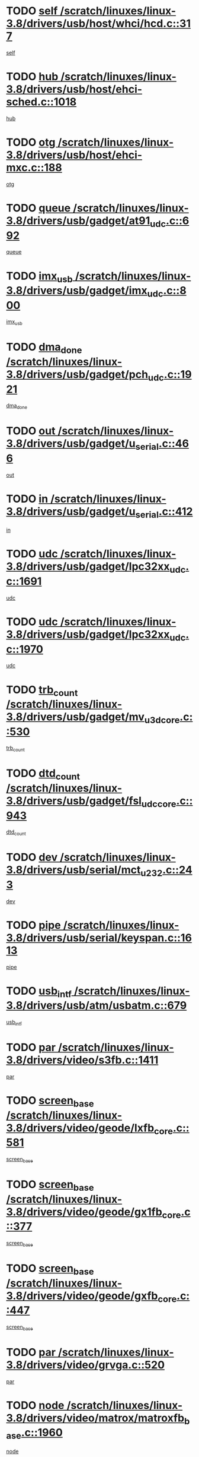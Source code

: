 * TODO [[view:/scratch/linuxes/linux-3.8/drivers/usb/host/whci/hcd.c::face=ovl-face1::linb=317::colb=5::cole=12][self /scratch/linuxes/linux-3.8/drivers/usb/host/whci/hcd.c::317]]
[[view:/scratch/linuxes/linux-3.8/drivers/usb/host/whci/hcd.c::face=ovl-face2::linb=254::colb=1::cole=8][self]]
* TODO [[view:/scratch/linuxes/linux-3.8/drivers/usb/host/ehci-sched.c::face=ovl-face1::linb=1018::colb=15::cole=22][hub /scratch/linuxes/linux-3.8/drivers/usb/host/ehci-sched.c::1018]]
[[view:/scratch/linuxes/linux-3.8/drivers/usb/host/ehci-sched.c::face=ovl-face2::linb=1012::colb=8::cole=15][hub]]
* TODO [[view:/scratch/linuxes/linux-3.8/drivers/usb/host/ehci-mxc.c::face=ovl-face1::linb=188::colb=5::cole=10][otg /scratch/linuxes/linux-3.8/drivers/usb/host/ehci-mxc.c::188]]
[[view:/scratch/linuxes/linux-3.8/drivers/usb/host/ehci-mxc.c::face=ovl-face2::linb=145::colb=5::cole=10][otg]]
* TODO [[view:/scratch/linuxes/linux-3.8/drivers/usb/gadget/at91_udc.c::face=ovl-face1::linb=692::colb=5::cole=8][queue /scratch/linuxes/linux-3.8/drivers/usb/gadget/at91_udc.c::692]]
[[view:/scratch/linuxes/linux-3.8/drivers/usb/gadget/at91_udc.c::face=ovl-face2::linb=614::colb=33::cole=36][queue]]
* TODO [[view:/scratch/linuxes/linux-3.8/drivers/usb/gadget/imx_udc.c::face=ovl-face1::linb=800::colb=26::cole=32][imx_usb /scratch/linuxes/linux-3.8/drivers/usb/gadget/imx_udc.c::800]]
[[view:/scratch/linuxes/linux-3.8/drivers/usb/gadget/imx_udc.c::face=ovl-face2::linb=779::colb=11::cole=17][imx_usb]]
* TODO [[view:/scratch/linuxes/linux-3.8/drivers/usb/gadget/pch_udc.c::face=ovl-face1::linb=1921::colb=5::cole=8][dma_done /scratch/linuxes/linux-3.8/drivers/usb/gadget/pch_udc.c::1921]]
[[view:/scratch/linuxes/linux-3.8/drivers/usb/gadget/pch_udc.c::face=ovl-face2::linb=1899::colb=1::cole=4][dma_done]]
* TODO [[view:/scratch/linuxes/linux-3.8/drivers/usb/gadget/u_serial.c::face=ovl-face1::linb=466::colb=7::cole=21][out /scratch/linuxes/linux-3.8/drivers/usb/gadget/u_serial.c::466]]
[[view:/scratch/linuxes/linux-3.8/drivers/usb/gadget/u_serial.c::face=ovl-face2::linb=431::colb=23::cole=37][out]]
* TODO [[view:/scratch/linuxes/linux-3.8/drivers/usb/gadget/u_serial.c::face=ovl-face1::linb=412::colb=7::cole=21][in /scratch/linuxes/linux-3.8/drivers/usb/gadget/u_serial.c::412]]
[[view:/scratch/linuxes/linux-3.8/drivers/usb/gadget/u_serial.c::face=ovl-face2::linb=364::colb=22::cole=36][in]]
* TODO [[view:/scratch/linuxes/linux-3.8/drivers/usb/gadget/lpc32xx_udc.c::face=ovl-face1::linb=1691::colb=17::cole=19][udc /scratch/linuxes/linux-3.8/drivers/usb/gadget/lpc32xx_udc.c::1691]]
[[view:/scratch/linuxes/linux-3.8/drivers/usb/gadget/lpc32xx_udc.c::face=ovl-face2::linb=1685::colb=27::cole=29][udc]]
* TODO [[view:/scratch/linuxes/linux-3.8/drivers/usb/gadget/lpc32xx_udc.c::face=ovl-face1::linb=1970::colb=7::cole=9][udc /scratch/linuxes/linux-3.8/drivers/usb/gadget/lpc32xx_udc.c::1970]]
[[view:/scratch/linuxes/linux-3.8/drivers/usb/gadget/lpc32xx_udc.c::face=ovl-face2::linb=1967::colb=27::cole=29][udc]]
* TODO [[view:/scratch/linuxes/linux-3.8/drivers/usb/gadget/mv_u3d_core.c::face=ovl-face1::linb=530::colb=5::cole=8][trb_count /scratch/linuxes/linux-3.8/drivers/usb/gadget/mv_u3d_core.c::530]]
[[view:/scratch/linuxes/linux-3.8/drivers/usb/gadget/mv_u3d_core.c::face=ovl-face2::linb=514::colb=1::cole=4][trb_count]]
* TODO [[view:/scratch/linuxes/linux-3.8/drivers/usb/gadget/fsl_udc_core.c::face=ovl-face1::linb=943::colb=5::cole=8][dtd_count /scratch/linuxes/linux-3.8/drivers/usb/gadget/fsl_udc_core.c::943]]
[[view:/scratch/linuxes/linux-3.8/drivers/usb/gadget/fsl_udc_core.c::face=ovl-face2::linb=932::colb=1::cole=4][dtd_count]]
* TODO [[view:/scratch/linuxes/linux-3.8/drivers/usb/serial/mct_u232.c::face=ovl-face1::linb=243::colb=5::cole=9][dev /scratch/linuxes/linux-3.8/drivers/usb/serial/mct_u232.c::243]]
[[view:/scratch/linuxes/linux-3.8/drivers/usb/serial/mct_u232.c::face=ovl-face2::linb=213::colb=10::cole=14][dev]]
* TODO [[view:/scratch/linuxes/linux-3.8/drivers/usb/serial/keyspan.c::face=ovl-face1::linb=1613::colb=5::cole=13][pipe /scratch/linuxes/linux-3.8/drivers/usb/serial/keyspan.c::1613]]
[[view:/scratch/linuxes/linux-3.8/drivers/usb/serial/keyspan.c::face=ovl-face2::linb=1610::colb=70::cole=78][pipe]]
* TODO [[view:/scratch/linuxes/linux-3.8/drivers/usb/atm/usbatm.c::face=ovl-face1::linb=679::colb=6::cole=14][usb_intf /scratch/linuxes/linux-3.8/drivers/usb/atm/usbatm.c::679]]
[[view:/scratch/linuxes/linux-3.8/drivers/usb/atm/usbatm.c::face=ovl-face2::linb=675::colb=7::cole=15][usb_intf]]
* TODO [[view:/scratch/linuxes/linux-3.8/drivers/video/s3fb.c::face=ovl-face1::linb=1411::colb=5::cole=9][par /scratch/linuxes/linux-3.8/drivers/video/s3fb.c::1411]]
[[view:/scratch/linuxes/linux-3.8/drivers/video/s3fb.c::face=ovl-face2::linb=1409::colb=40::cole=44][par]]
* TODO [[view:/scratch/linuxes/linux-3.8/drivers/video/geode/lxfb_core.c::face=ovl-face1::linb=581::colb=5::cole=9][screen_base /scratch/linuxes/linux-3.8/drivers/video/geode/lxfb_core.c::581]]
[[view:/scratch/linuxes/linux-3.8/drivers/video/geode/lxfb_core.c::face=ovl-face2::linb=564::colb=5::cole=9][screen_base]]
* TODO [[view:/scratch/linuxes/linux-3.8/drivers/video/geode/gx1fb_core.c::face=ovl-face1::linb=377::colb=5::cole=9][screen_base /scratch/linuxes/linux-3.8/drivers/video/geode/gx1fb_core.c::377]]
[[view:/scratch/linuxes/linux-3.8/drivers/video/geode/gx1fb_core.c::face=ovl-face2::linb=364::colb=5::cole=9][screen_base]]
* TODO [[view:/scratch/linuxes/linux-3.8/drivers/video/geode/gxfb_core.c::face=ovl-face1::linb=447::colb=5::cole=9][screen_base /scratch/linuxes/linux-3.8/drivers/video/geode/gxfb_core.c::447]]
[[view:/scratch/linuxes/linux-3.8/drivers/video/geode/gxfb_core.c::face=ovl-face2::linb=430::colb=5::cole=9][screen_base]]
* TODO [[view:/scratch/linuxes/linux-3.8/drivers/video/grvga.c::face=ovl-face1::linb=520::colb=5::cole=9][par /scratch/linuxes/linux-3.8/drivers/video/grvga.c::520]]
[[view:/scratch/linuxes/linux-3.8/drivers/video/grvga.c::face=ovl-face2::linb=518::colb=25::cole=29][par]]
* TODO [[view:/scratch/linuxes/linux-3.8/drivers/video/matrox/matroxfb_base.c::face=ovl-face1::linb=1960::colb=8::cole=11][node /scratch/linuxes/linux-3.8/drivers/video/matrox/matroxfb_base.c::1960]]
[[view:/scratch/linuxes/linux-3.8/drivers/video/matrox/matroxfb_base.c::face=ovl-face2::linb=1952::colb=11::cole=14][node]]
* TODO [[view:/scratch/linuxes/linux-3.8/drivers/spi/spi-topcliff-pch.c::face=ovl-face1::linb=1317::colb=10::cole=25][transfer_list /scratch/linuxes/linux-3.8/drivers/spi/spi-topcliff-pch.c::1317]]
[[view:/scratch/linuxes/linux-3.8/drivers/spi/spi-topcliff-pch.c::face=ovl-face2::linb=1310::colb=7::cole=22][transfer_list]]
* TODO [[view:/scratch/linuxes/linux-3.8/drivers/input/touchscreen/eeti_ts.c::face=ovl-face1::linb=209::colb=5::cole=10][irq_gpio /scratch/linuxes/linux-3.8/drivers/input/touchscreen/eeti_ts.c::209]]
[[view:/scratch/linuxes/linux-3.8/drivers/input/touchscreen/eeti_ts.c::face=ovl-face2::linb=205::colb=24::cole=29][irq_gpio]]
* TODO [[view:/scratch/linuxes/linux-3.8/drivers/input/misc/arizona-haptics.c::face=ovl-face1::linb=225::colb=5::cole=23][ffbit /scratch/linuxes/linux-3.8/drivers/input/misc/arizona-haptics.c::225]]
[[view:/scratch/linuxes/linux-3.8/drivers/input/misc/arizona-haptics.c::face=ovl-face2::linb=203::colb=22::cole=40][ffbit]]
* TODO [[view:/scratch/linuxes/linux-3.8/drivers/pci/xen-pcifront.c::face=ovl-face1::linb=602::colb=7::cole=13][dev /scratch/linuxes/linux-3.8/drivers/pci/xen-pcifront.c::602]]
[[view:/scratch/linuxes/linux-3.8/drivers/pci/xen-pcifront.c::face=ovl-face2::linb=600::colb=12::cole=18][dev]]
* TODO [[view:/scratch/linuxes/linux-3.8/drivers/infiniband/hw/mlx4/cq.c::face=ovl-face1::linb=416::colb=6::cole=20][buf /scratch/linuxes/linux-3.8/drivers/infiniband/hw/mlx4/cq.c::416]]
[[view:/scratch/linuxes/linux-3.8/drivers/infiniband/hw/mlx4/cq.c::face=ovl-face2::linb=397::colb=52::cole=66][buf]]
* TODO [[view:/scratch/linuxes/linux-3.8/drivers/infiniband/hw/cxgb4/cm.c::face=ovl-face1::linb=2262::colb=9::cole=11][hwtid /scratch/linuxes/linux-3.8/drivers/infiniband/hw/cxgb4/cm.c::2262]]
[[view:/scratch/linuxes/linux-3.8/drivers/infiniband/hw/cxgb4/cm.c::face=ovl-face2::linb=2261::colb=41::cole=43][hwtid]]
* TODO [[view:/scratch/linuxes/linux-3.8/drivers/infiniband/hw/cxgb4/cm.c::face=ovl-face1::linb=2240::colb=5::cole=7][com /scratch/linuxes/linux-3.8/drivers/infiniband/hw/cxgb4/cm.c::2240]]
[[view:/scratch/linuxes/linux-3.8/drivers/infiniband/hw/cxgb4/cm.c::face=ovl-face2::linb=2220::colb=15::cole=17][com]]
* TODO [[view:/scratch/linuxes/linux-3.8/drivers/infiniband/ulp/ipoib/ipoib_cm.c::face=ovl-face1::linb=611::colb=6::cole=7][rx_ring /scratch/linuxes/linux-3.8/drivers/infiniband/ulp/ipoib/ipoib_cm.c::611]]
[[view:/scratch/linuxes/linux-3.8/drivers/infiniband/ulp/ipoib/ipoib_cm.c::face=ovl-face2::linb=588::colb=41::cole=42][rx_ring]]
* TODO [[view:/scratch/linuxes/linux-3.8/drivers/macintosh/windfarm_pm121.c::face=ovl-face1::linb=575::colb=5::cole=12][name /scratch/linuxes/linux-3.8/drivers/macintosh/windfarm_pm121.c::575]]
[[view:/scratch/linuxes/linux-3.8/drivers/macintosh/windfarm_pm121.c::face=ovl-face2::linb=573::colb=29::cole=36][name]]
* TODO [[view:/scratch/linuxes/linux-3.8/drivers/macintosh/windfarm_pm121.c::face=ovl-face1::linb=819::colb=5::cole=20][pid /scratch/linuxes/linux-3.8/drivers/macintosh/windfarm_pm121.c::819]]
[[view:/scratch/linuxes/linux-3.8/drivers/macintosh/windfarm_pm121.c::face=ovl-face2::linb=810::colb=31::cole=46][pid]]
* TODO [[view:/scratch/linuxes/linux-3.8/drivers/scsi/bfa/bfad_im.c::face=ovl-face1::linb=958::colb=6::cole=11][dd_data /scratch/linuxes/linux-3.8/drivers/scsi/bfa/bfad_im.c::958]]
[[view:/scratch/linuxes/linux-3.8/drivers/scsi/bfa/bfad_im.c::face=ovl-face2::linb=955::colb=33::cole=38][dd_data]]
* TODO [[view:/scratch/linuxes/linux-3.8/drivers/scsi/bnx2fc/bnx2fc_io.c::face=ovl-face1::linb=710::colb=5::cole=10][dd_data /scratch/linuxes/linux-3.8/drivers/scsi/bnx2fc/bnx2fc_io.c::710]]
[[view:/scratch/linuxes/linux-3.8/drivers/scsi/bnx2fc/bnx2fc_io.c::face=ovl-face2::linb=689::colb=34::cole=39][dd_data]]
* TODO [[view:/scratch/linuxes/linux-3.8/drivers/scsi/cxgbi/cxgb3i/cxgb3i.c::face=ovl-face1::linb=1352::colb=8::cole=12][nports /scratch/linuxes/linux-3.8/drivers/scsi/cxgbi/cxgb3i/cxgb3i.c::1352]]
[[view:/scratch/linuxes/linux-3.8/drivers/scsi/cxgbi/cxgb3i/cxgb3i.c::face=ovl-face2::linb=1347::colb=17::cole=21][nports]]
* TODO [[view:/scratch/linuxes/linux-3.8/drivers/scsi/aacraid/commsup.c::face=ovl-face1::linb=1925::colb=5::cole=16][queue /scratch/linuxes/linux-3.8/drivers/scsi/aacraid/commsup.c::1925]]
[[view:/scratch/linuxes/linux-3.8/drivers/scsi/aacraid/commsup.c::face=ovl-face2::linb=1650::colb=17::cole=28][queue]]
* TODO [[view:/scratch/linuxes/linux-3.8/drivers/scsi/aacraid/commsup.c::face=ovl-face1::linb=1855::colb=15::cole=26][queue /scratch/linuxes/linux-3.8/drivers/scsi/aacraid/commsup.c::1855]]
[[view:/scratch/linuxes/linux-3.8/drivers/scsi/aacraid/commsup.c::face=ovl-face2::linb=1843::colb=25::cole=36][queue]]
* TODO [[view:/scratch/linuxes/linux-3.8/drivers/scsi/aacraid/commsup.c::face=ovl-face1::linb=1865::colb=16::cole=27][queue /scratch/linuxes/linux-3.8/drivers/scsi/aacraid/commsup.c::1865]]
[[view:/scratch/linuxes/linux-3.8/drivers/scsi/aacraid/commsup.c::face=ovl-face2::linb=1843::colb=25::cole=36][queue]]
* TODO [[view:/scratch/linuxes/linux-3.8/drivers/scsi/aacraid/commsup.c::face=ovl-face1::linb=916::colb=8::cole=11][maximum_num_containers /scratch/linuxes/linux-3.8/drivers/scsi/aacraid/commsup.c::916]]
[[view:/scratch/linuxes/linux-3.8/drivers/scsi/aacraid/commsup.c::face=ovl-face2::linb=906::colb=20::cole=23][maximum_num_containers]]
* TODO [[view:/scratch/linuxes/linux-3.8/drivers/scsi/aacraid/aachba.c::face=ovl-face1::linb=1652::colb=8::cole=14][dev /scratch/linuxes/linux-3.8/drivers/scsi/aacraid/aachba.c::1652]]
[[view:/scratch/linuxes/linux-3.8/drivers/scsi/aacraid/aachba.c::face=ovl-face2::linb=1614::colb=7::cole=13][dev]]
* TODO [[view:/scratch/linuxes/linux-3.8/drivers/scsi/arm/acornscsi.c::face=ovl-face1::linb=2250::colb=29::cole=40][device /scratch/linuxes/linux-3.8/drivers/scsi/arm/acornscsi.c::2250]]
[[view:/scratch/linuxes/linux-3.8/drivers/scsi/arm/acornscsi.c::face=ovl-face2::linb=2205::colb=12::cole=23][device]]
* TODO [[view:/scratch/linuxes/linux-3.8/drivers/scsi/mvsas/mv_sas.c::face=ovl-face1::linb=1344::colb=5::cole=12][mvi_info /scratch/linuxes/linux-3.8/drivers/scsi/mvsas/mv_sas.c::1344]]
[[view:/scratch/linuxes/linux-3.8/drivers/scsi/mvsas/mv_sas.c::face=ovl-face2::linb=1340::colb=24::cole=31][mvi_info]]
* TODO [[view:/scratch/linuxes/linux-3.8/drivers/scsi/csiostor/csio_lnode.c::face=ovl-face1::linb=878::colb=8::cole=10][vnp_flowid /scratch/linuxes/linux-3.8/drivers/scsi/csiostor/csio_lnode.c::878]]
[[view:/scratch/linuxes/linux-3.8/drivers/scsi/csiostor/csio_lnode.c::face=ovl-face2::linb=873::colb=6::cole=8][vnp_flowid]]
* TODO [[view:/scratch/linuxes/linux-3.8/drivers/scsi/fcoe/fcoe.c::face=ovl-face1::linb=866::colb=11::cole=21][data_len /scratch/linuxes/linux-3.8/drivers/scsi/fcoe/fcoe.c::866]]
[[view:/scratch/linuxes/linux-3.8/drivers/scsi/fcoe/fcoe.c::face=ovl-face2::linb=864::colb=6::cole=16][data_len]]
* TODO [[view:/scratch/linuxes/linux-3.8/drivers/memstick/host/r592.c::face=ovl-face1::linb=461::colb=6::cole=14][tpc /scratch/linuxes/linux-3.8/drivers/memstick/host/r592.c::461]]
[[view:/scratch/linuxes/linux-3.8/drivers/memstick/host/r592.c::face=ovl-face2::linb=457::colb=17::cole=25][tpc]]
* TODO [[view:/scratch/linuxes/linux-3.8/drivers/dma/sh/shdma-base.c::face=ovl-face1::linb=641::colb=6::cole=10][device /scratch/linuxes/linux-3.8/drivers/dma/sh/shdma-base.c::641]]
[[view:/scratch/linuxes/linux-3.8/drivers/dma/sh/shdma-base.c::face=ovl-face2::linb=635::colb=39::cole=43][device]]
* TODO [[view:/scratch/linuxes/linux-3.8/drivers/dma/mv_xor.c::face=ovl-face1::linb=724::colb=8::cole=15][async_tx /scratch/linuxes/linux-3.8/drivers/dma/mv_xor.c::724]]
[[view:/scratch/linuxes/linux-3.8/drivers/dma/mv_xor.c::face=ovl-face2::linb=723::colb=22::cole=29][async_tx]]
* TODO [[view:/scratch/linuxes/linux-3.8/drivers/dma/mv_xor.c::face=ovl-face1::linb=764::colb=8::cole=15][async_tx /scratch/linuxes/linux-3.8/drivers/dma/mv_xor.c::764]]
[[view:/scratch/linuxes/linux-3.8/drivers/dma/mv_xor.c::face=ovl-face2::linb=763::colb=22::cole=29][async_tx]]
* TODO [[view:/scratch/linuxes/linux-3.8/drivers/dma/txx9dmac.c::face=ovl-face1::linb=1247::colb=5::cole=10][have_64bit_regs /scratch/linuxes/linux-3.8/drivers/dma/txx9dmac.c::1247]]
[[view:/scratch/linuxes/linux-3.8/drivers/dma/txx9dmac.c::face=ovl-face2::linb=1227::colb=25::cole=30][have_64bit_regs]]
* TODO [[view:/scratch/linuxes/linux-3.8/drivers/s390/char/tape_core.c::face=ovl-face1::linb=1149::colb=4::cole=11][status /scratch/linuxes/linux-3.8/drivers/s390/char/tape_core.c::1149]]
[[view:/scratch/linuxes/linux-3.8/drivers/s390/char/tape_core.c::face=ovl-face2::linb=1140::colb=6::cole=13][status]]
* TODO [[view:/scratch/linuxes/linux-3.8/drivers/s390/net/ctcm_sysfs.c::face=ovl-face1::linb=41::colb=7::cole=11][channel /scratch/linuxes/linux-3.8/drivers/s390/net/ctcm_sysfs.c::41]]
[[view:/scratch/linuxes/linux-3.8/drivers/s390/net/ctcm_sysfs.c::face=ovl-face2::linb=40::colb=8::cole=12][channel]]
* TODO [[view:/scratch/linuxes/linux-3.8/drivers/s390/net/ctcm_sysfs.c::face=ovl-face1::linb=41::colb=15::cole=39][netdev /scratch/linuxes/linux-3.8/drivers/s390/net/ctcm_sysfs.c::41]]
[[view:/scratch/linuxes/linux-3.8/drivers/s390/net/ctcm_sysfs.c::face=ovl-face2::linb=40::colb=8::cole=32][netdev]]
* TODO [[view:/scratch/linuxes/linux-3.8/drivers/s390/net/lcs.c::face=ovl-face1::linb=1603::colb=30::cole=45][count /scratch/linuxes/linux-3.8/drivers/s390/net/lcs.c::1603]]
[[view:/scratch/linuxes/linux-3.8/drivers/s390/net/lcs.c::face=ovl-face2::linb=1593::colb=18::cole=33][count]]
* TODO [[view:/scratch/linuxes/linux-3.8/drivers/s390/net/lcs.c::face=ovl-face1::linb=1767::colb=7::cole=16][name /scratch/linuxes/linux-3.8/drivers/s390/net/lcs.c::1767]]
[[view:/scratch/linuxes/linux-3.8/drivers/s390/net/lcs.c::face=ovl-face2::linb=1766::colb=7::cole=16][name]]
* TODO [[view:/scratch/linuxes/linux-3.8/drivers/gpio/gpio-twl4030.c::face=ovl-face1::linb=496::colb=5::cole=10][use_leds /scratch/linuxes/linux-3.8/drivers/gpio/gpio-twl4030.c::496]]
[[view:/scratch/linuxes/linux-3.8/drivers/gpio/gpio-twl4030.c::face=ovl-face2::linb=483::colb=5::cole=10][use_leds]]
* TODO [[view:/scratch/linuxes/linux-3.8/drivers/gpio/gpio-ucb1400.c::face=ovl-face1::linb=75::colb=5::cole=12][gpio_offset /scratch/linuxes/linux-3.8/drivers/gpio/gpio-ucb1400.c::75]]
[[view:/scratch/linuxes/linux-3.8/drivers/gpio/gpio-ucb1400.c::face=ovl-face2::linb=61::colb=16::cole=23][gpio_offset]]
* TODO [[view:/scratch/linuxes/linux-3.8/drivers/power/s3c_adc_battery.c::face=ovl-face1::linb=151::colb=6::cole=9][pdata /scratch/linuxes/linux-3.8/drivers/power/s3c_adc_battery.c::151]]
[[view:/scratch/linuxes/linux-3.8/drivers/power/s3c_adc_battery.c::face=ovl-face2::linb=149::colb=25::cole=28][pdata]]
* TODO [[view:/scratch/linuxes/linux-3.8/drivers/tty/serial/68328serial.c::face=ovl-face1::linb=683::colb=6::cole=9][name /scratch/linuxes/linux-3.8/drivers/tty/serial/68328serial.c::683]]
[[view:/scratch/linuxes/linux-3.8/drivers/tty/serial/68328serial.c::face=ovl-face2::linb=680::colb=33::cole=36][name]]
* TODO [[view:/scratch/linuxes/linux-3.8/drivers/tty/serial/jsm/jsm_tty.c::face=ovl-face1::linb=668::colb=6::cole=8][ch_bd /scratch/linuxes/linux-3.8/drivers/tty/serial/jsm/jsm_tty.c::668]]
[[view:/scratch/linuxes/linux-3.8/drivers/tty/serial/jsm/jsm_tty.c::face=ovl-face2::linb=667::colb=16::cole=18][ch_bd]]
* TODO [[view:/scratch/linuxes/linux-3.8/drivers/tty/serial/jsm/jsm_tty.c::face=ovl-face1::linb=536::colb=6::cole=8][ch_bd /scratch/linuxes/linux-3.8/drivers/tty/serial/jsm/jsm_tty.c::536]]
[[view:/scratch/linuxes/linux-3.8/drivers/tty/serial/jsm/jsm_tty.c::face=ovl-face2::linb=534::colb=16::cole=18][ch_bd]]
* TODO [[view:/scratch/linuxes/linux-3.8/drivers/tty/serial/nwpserial.c::face=ovl-face1::linb=391::colb=5::cole=14][of_node /scratch/linuxes/linux-3.8/drivers/tty/serial/nwpserial.c::391]]
[[view:/scratch/linuxes/linux-3.8/drivers/tty/serial/nwpserial.c::face=ovl-face2::linb=349::colb=6::cole=15][of_node]]
* TODO [[view:/scratch/linuxes/linux-3.8/drivers/tty/serial/crisv10.c::face=ovl-face1::linb=3140::colb=6::cole=9][driver_data /scratch/linuxes/linux-3.8/drivers/tty/serial/crisv10.c::3140]]
[[view:/scratch/linuxes/linux-3.8/drivers/tty/serial/crisv10.c::face=ovl-face2::linb=3135::colb=50::cole=53][driver_data]]
* TODO [[view:/scratch/linuxes/linux-3.8/drivers/block/swim3.c::face=ovl-face1::linb=1095::colb=6::cole=8][swim3 /scratch/linuxes/linux-3.8/drivers/block/swim3.c::1095]]
[[view:/scratch/linuxes/linux-3.8/drivers/block/swim3.c::face=ovl-face2::linb=1093::colb=28::cole=30][swim3]]
* TODO [[view:/scratch/linuxes/linux-3.8/drivers/block/mtip32xx/mtip32xx.c::face=ovl-face1::linb=3930::colb=5::cole=13][disk_name /scratch/linuxes/linux-3.8/drivers/block/mtip32xx/mtip32xx.c::3930]]
[[view:/scratch/linuxes/linux-3.8/drivers/block/mtip32xx/mtip32xx.c::face=ovl-face2::linb=3927::colb=28::cole=36][disk_name]]
* TODO [[view:/scratch/linuxes/linux-3.8/drivers/target/target_core_fabric_configfs.c::face=ovl-face1::linb=904::colb=5::cole=11][default_groups /scratch/linuxes/linux-3.8/drivers/target/target_core_fabric_configfs.c::904]]
[[view:/scratch/linuxes/linux-3.8/drivers/target/target_core_fabric_configfs.c::face=ovl-face2::linb=890::colb=1::cole=7][default_groups]]
* TODO [[view:/scratch/linuxes/linux-3.8/drivers/target/target_core_transport.c::face=ovl-face1::linb=2377::colb=7::cole=18][unpacked_lun /scratch/linuxes/linux-3.8/drivers/target/target_core_transport.c::2377]]
[[view:/scratch/linuxes/linux-3.8/drivers/target/target_core_transport.c::face=ovl-face2::linb=2370::colb=3::cole=14][unpacked_lun]]
* TODO [[view:/scratch/linuxes/linux-3.8/drivers/target/tcm_fc/tfc_io.c::face=ovl-face1::linb=223::colb=10::cole=12][lp /scratch/linuxes/linux-3.8/drivers/target/tcm_fc/tfc_io.c::223]]
[[view:/scratch/linuxes/linux-3.8/drivers/target/tcm_fc/tfc_io.c::face=ovl-face2::linb=221::colb=9::cole=11][lp]]
* TODO [[view:/scratch/linuxes/linux-3.8/drivers/hwmon/w83793.c::face=ovl-face1::linb=1624::colb=5::cole=18][addr /scratch/linuxes/linux-3.8/drivers/hwmon/w83793.c::1624]]
[[view:/scratch/linuxes/linux-3.8/drivers/hwmon/w83793.c::face=ovl-face2::linb=1611::colb=30::cole=43][addr]]
* TODO [[view:/scratch/linuxes/linux-3.8/drivers/hwmon/w83791d.c::face=ovl-face1::linb=1320::colb=5::cole=18][addr /scratch/linuxes/linux-3.8/drivers/hwmon/w83791d.c::1320]]
[[view:/scratch/linuxes/linux-3.8/drivers/hwmon/w83791d.c::face=ovl-face2::linb=1307::colb=4::cole=17][addr]]
* TODO [[view:/scratch/linuxes/linux-3.8/drivers/hwmon/w83792d.c::face=ovl-face1::linb=987::colb=5::cole=18][addr /scratch/linuxes/linux-3.8/drivers/hwmon/w83792d.c::987]]
[[view:/scratch/linuxes/linux-3.8/drivers/hwmon/w83792d.c::face=ovl-face2::linb=974::colb=29::cole=42][addr]]
* TODO [[view:/scratch/linuxes/linux-3.8/drivers/hid/hid-debug.c::face=ovl-face1::linb=992::colb=9::cole=19][debug_wait /scratch/linuxes/linux-3.8/drivers/hid/hid-debug.c::992]]
[[view:/scratch/linuxes/linux-3.8/drivers/hid/hid-debug.c::face=ovl-face2::linb=979::colb=19::cole=29][debug_wait]]
* TODO [[view:/scratch/linuxes/linux-3.8/drivers/isdn/hardware/eicon/debug.c::face=ovl-face1::linb=1938::colb=8::cole=26][DivaSTraceLibraryStop /scratch/linuxes/linux-3.8/drivers/isdn/hardware/eicon/debug.c::1938]]
[[view:/scratch/linuxes/linux-3.8/drivers/isdn/hardware/eicon/debug.c::face=ovl-face2::linb=1934::colb=10::cole=28][DivaSTraceLibraryStop]]
* TODO [[view:/scratch/linuxes/linux-3.8/drivers/isdn/hardware/mISDN/mISDNisar.c::face=ovl-face1::linb=571::colb=7::cole=21][len /scratch/linuxes/linux-3.8/drivers/isdn/hardware/mISDN/mISDNisar.c::571]]
[[view:/scratch/linuxes/linux-3.8/drivers/isdn/hardware/mISDN/mISDNisar.c::face=ovl-face2::linb=539::colb=7::cole=21][len]]
* TODO [[view:/scratch/linuxes/linux-3.8/drivers/isdn/hisax/hfc_usb.c::face=ovl-face1::linb=656::colb=8::cole=20][truesize /scratch/linuxes/linux-3.8/drivers/isdn/hisax/hfc_usb.c::656]]
[[view:/scratch/linuxes/linux-3.8/drivers/isdn/hisax/hfc_usb.c::face=ovl-face2::linb=654::colb=31::cole=43][truesize]]
* TODO [[view:/scratch/linuxes/linux-3.8/drivers/isdn/hisax/l3dss1.c::face=ovl-face1::linb=2216::colb=8::cole=10][prot /scratch/linuxes/linux-3.8/drivers/isdn/hisax/l3dss1.c::2216]]
[[view:/scratch/linuxes/linux-3.8/drivers/isdn/hisax/l3dss1.c::face=ovl-face2::linb=2212::colb=3::cole=5][prot]]
* TODO [[view:/scratch/linuxes/linux-3.8/drivers/isdn/hisax/l3dss1.c::face=ovl-face1::linb=2221::colb=7::cole=9][prot /scratch/linuxes/linux-3.8/drivers/isdn/hisax/l3dss1.c::2221]]
[[view:/scratch/linuxes/linux-3.8/drivers/isdn/hisax/l3dss1.c::face=ovl-face2::linb=2212::colb=3::cole=5][prot]]
* TODO [[view:/scratch/linuxes/linux-3.8/drivers/isdn/hisax/l3ni1.c::face=ovl-face1::linb=2072::colb=8::cole=10][prot /scratch/linuxes/linux-3.8/drivers/isdn/hisax/l3ni1.c::2072]]
[[view:/scratch/linuxes/linux-3.8/drivers/isdn/hisax/l3ni1.c::face=ovl-face2::linb=2068::colb=3::cole=5][prot]]
* TODO [[view:/scratch/linuxes/linux-3.8/drivers/isdn/hisax/l3ni1.c::face=ovl-face1::linb=2077::colb=7::cole=9][prot /scratch/linuxes/linux-3.8/drivers/isdn/hisax/l3ni1.c::2077]]
[[view:/scratch/linuxes/linux-3.8/drivers/isdn/hisax/l3ni1.c::face=ovl-face2::linb=2068::colb=3::cole=5][prot]]
* TODO [[view:/scratch/linuxes/linux-3.8/drivers/edac/i3200_edac.c::face=ovl-face1::linb=416::colb=5::cole=8][nr_csrows /scratch/linuxes/linux-3.8/drivers/edac/i3200_edac.c::416]]
[[view:/scratch/linuxes/linux-3.8/drivers/edac/i3200_edac.c::face=ovl-face2::linb=380::colb=17::cole=20][nr_csrows]]
* TODO [[view:/scratch/linuxes/linux-3.8/drivers/edac/i3000_edac.c::face=ovl-face1::linb=451::colb=5::cole=8][nr_csrows /scratch/linuxes/linux-3.8/drivers/edac/i3000_edac.c::451]]
[[view:/scratch/linuxes/linux-3.8/drivers/edac/i3000_edac.c::face=ovl-face2::linb=393::colb=35::cole=38][nr_csrows]]
* TODO [[view:/scratch/linuxes/linux-3.8/drivers/edac/x38_edac.c::face=ovl-face1::linb=415::colb=5::cole=8][nr_csrows /scratch/linuxes/linux-3.8/drivers/edac/x38_edac.c::415]]
[[view:/scratch/linuxes/linux-3.8/drivers/edac/x38_edac.c::face=ovl-face2::linb=379::colb=17::cole=20][nr_csrows]]
* TODO [[view:/scratch/linuxes/linux-3.8/drivers/gpu/drm/nouveau/nouveau_fence.c::face=ovl-face1::linb=198::colb=5::cole=9][fence /scratch/linuxes/linux-3.8/drivers/gpu/drm/nouveau/nouveau_fence.c::198]]
[[view:/scratch/linuxes/linux-3.8/drivers/gpu/drm/nouveau/nouveau_fence.c::face=ovl-face2::linb=190::colb=15::cole=19][fence]]
* TODO [[view:/scratch/linuxes/linux-3.8/drivers/gpu/drm/i915/intel_overlay.c::face=ovl-face1::linb=692::colb=9::cole=16][dev /scratch/linuxes/linux-3.8/drivers/gpu/drm/i915/intel_overlay.c::692]]
[[view:/scratch/linuxes/linux-3.8/drivers/gpu/drm/i915/intel_overlay.c::face=ovl-face2::linb=687::colb=26::cole=33][dev]]
* TODO [[view:/scratch/linuxes/linux-3.8/drivers/gpu/drm/gma500/mdfld_dsi_output.c::face=ovl-face1::linb=99::colb=6::cole=12][dev /scratch/linuxes/linux-3.8/drivers/gpu/drm/gma500/mdfld_dsi_output.c::99]]
[[view:/scratch/linuxes/linux-3.8/drivers/gpu/drm/gma500/mdfld_dsi_output.c::face=ovl-face2::linb=95::colb=26::cole=32][dev]]
* TODO [[view:/scratch/linuxes/linux-3.8/drivers/gpu/drm/gma500/cdv_intel_lvds.c::face=ovl-face1::linb=789::colb=5::cole=31][slave_addr /scratch/linuxes/linux-3.8/drivers/gpu/drm/gma500/cdv_intel_lvds.c::789]]
[[view:/scratch/linuxes/linux-3.8/drivers/gpu/drm/gma500/cdv_intel_lvds.c::face=ovl-face2::linb=693::colb=1::cole=27][slave_addr]]
* TODO [[view:/scratch/linuxes/linux-3.8/drivers/gpu/drm/gma500/cdv_intel_lvds.c::face=ovl-face1::linb=785::colb=5::cole=31][adapter /scratch/linuxes/linux-3.8/drivers/gpu/drm/gma500/cdv_intel_lvds.c::785]]
[[view:/scratch/linuxes/linux-3.8/drivers/gpu/drm/gma500/cdv_intel_lvds.c::face=ovl-face2::linb=721::colb=5::cole=31][adapter]]
* TODO [[view:/scratch/linuxes/linux-3.8/drivers/gpu/drm/gma500/psb_intel_lvds.c::face=ovl-face1::linb=848::colb=5::cole=23][slave_addr /scratch/linuxes/linux-3.8/drivers/gpu/drm/gma500/psb_intel_lvds.c::848]]
[[view:/scratch/linuxes/linux-3.8/drivers/gpu/drm/gma500/psb_intel_lvds.c::face=ovl-face2::linb=766::colb=1::cole=19][slave_addr]]
* TODO [[view:/scratch/linuxes/linux-3.8/drivers/gpu/drm/gma500/psb_intel_lvds.c::face=ovl-face1::linb=845::colb=5::cole=23][adapter /scratch/linuxes/linux-3.8/drivers/gpu/drm/gma500/psb_intel_lvds.c::845]]
[[view:/scratch/linuxes/linux-3.8/drivers/gpu/drm/gma500/psb_intel_lvds.c::face=ovl-face2::linb=791::colb=37::cole=55][adapter]]
* TODO [[view:/scratch/linuxes/linux-3.8/drivers/gpu/drm/gma500/psb_drv.c::face=ovl-face1::linb=525::colb=6::cole=10][name /scratch/linuxes/linux-3.8/drivers/gpu/drm/gma500/psb_drv.c::525]]
[[view:/scratch/linuxes/linux-3.8/drivers/gpu/drm/gma500/psb_drv.c::face=ovl-face2::linb=513::colb=3::cole=7][name]]
* TODO [[view:/scratch/linuxes/linux-3.8/drivers/gpu/drm/gma500/mdfld_dsi_pkg_sender.c::face=ovl-face1::linb=541::colb=6::cole=12][dev /scratch/linuxes/linux-3.8/drivers/gpu/drm/gma500/mdfld_dsi_pkg_sender.c::541]]
[[view:/scratch/linuxes/linux-3.8/drivers/gpu/drm/gma500/mdfld_dsi_pkg_sender.c::face=ovl-face2::linb=536::colb=26::cole=32][dev]]
* TODO [[view:/scratch/linuxes/linux-3.8/drivers/gpu/drm/drm_crtc_helper.c::face=ovl-face1::linb=644::colb=13::cole=20][base /scratch/linuxes/linux-3.8/drivers/gpu/drm/drm_crtc_helper.c::644]]
[[view:/scratch/linuxes/linux-3.8/drivers/gpu/drm/drm_crtc_helper.c::face=ovl-face2::linb=581::colb=24::cole=31][base]]
* TODO [[view:/scratch/linuxes/linux-3.8/drivers/gpu/drm/radeon/r600_blit.c::face=ovl-face1::linb=633::colb=9::cole=26][used /scratch/linuxes/linux-3.8/drivers/gpu/drm/radeon/r600_blit.c::633]]
[[view:/scratch/linuxes/linux-3.8/drivers/gpu/drm/radeon/r600_blit.c::face=ovl-face2::linb=629::colb=8::cole=25][used]]
* TODO [[view:/scratch/linuxes/linux-3.8/drivers/gpu/drm/radeon/r600_blit.c::face=ovl-face1::linb=633::colb=9::cole=26][total /scratch/linuxes/linux-3.8/drivers/gpu/drm/radeon/r600_blit.c::633]]
[[view:/scratch/linuxes/linux-3.8/drivers/gpu/drm/radeon/r600_blit.c::face=ovl-face2::linb=629::colb=40::cole=57][total]]
* TODO [[view:/scratch/linuxes/linux-3.8/drivers/gpu/drm/radeon/r600_blit.c::face=ovl-face1::linb=721::colb=9::cole=26][used /scratch/linuxes/linux-3.8/drivers/gpu/drm/radeon/r600_blit.c::721]]
[[view:/scratch/linuxes/linux-3.8/drivers/gpu/drm/radeon/r600_blit.c::face=ovl-face2::linb=718::colb=8::cole=25][used]]
* TODO [[view:/scratch/linuxes/linux-3.8/drivers/gpu/drm/radeon/r600_blit.c::face=ovl-face1::linb=721::colb=9::cole=26][total /scratch/linuxes/linux-3.8/drivers/gpu/drm/radeon/r600_blit.c::721]]
[[view:/scratch/linuxes/linux-3.8/drivers/gpu/drm/radeon/r600_blit.c::face=ovl-face2::linb=718::colb=40::cole=57][total]]
* TODO [[view:/scratch/linuxes/linux-3.8/drivers/gpu/drm/radeon/r600_blit.c::face=ovl-face1::linb=799::colb=7::cole=24][used /scratch/linuxes/linux-3.8/drivers/gpu/drm/radeon/r600_blit.c::799]]
[[view:/scratch/linuxes/linux-3.8/drivers/gpu/drm/radeon/r600_blit.c::face=ovl-face2::linb=795::colb=6::cole=23][used]]
* TODO [[view:/scratch/linuxes/linux-3.8/drivers/gpu/drm/radeon/r600_blit.c::face=ovl-face1::linb=799::colb=7::cole=24][total /scratch/linuxes/linux-3.8/drivers/gpu/drm/radeon/r600_blit.c::799]]
[[view:/scratch/linuxes/linux-3.8/drivers/gpu/drm/radeon/r600_blit.c::face=ovl-face2::linb=795::colb=38::cole=55][total]]
* TODO [[view:/scratch/linuxes/linux-3.8/drivers/gpu/drm/drm_lock.c::face=ovl-face1::linb=80::colb=7::cole=27][lock /scratch/linuxes/linux-3.8/drivers/gpu/drm/drm_lock.c::80]]
[[view:/scratch/linuxes/linux-3.8/drivers/gpu/drm/drm_lock.c::face=ovl-face2::linb=71::colb=4::cole=24][lock]]
* TODO [[view:/scratch/linuxes/linux-3.8/drivers/base/core.c::face=ovl-face1::linb=1790::colb=8::cole=18][kobj /scratch/linuxes/linux-3.8/drivers/base/core.c::1790]]
[[view:/scratch/linuxes/linux-3.8/drivers/base/core.c::face=ovl-face2::linb=1786::colb=34::cole=44][kobj]]
* TODO [[view:/scratch/linuxes/linux-3.8/drivers/atm/he.c::face=ovl-face1::linb=1848::colb=7::cole=15][vpi /scratch/linuxes/linux-3.8/drivers/atm/he.c::1848]]
[[view:/scratch/linuxes/linux-3.8/drivers/atm/he.c::face=ovl-face2::linb=1847::colb=21::cole=29][vpi]]
* TODO [[view:/scratch/linuxes/linux-3.8/drivers/atm/he.c::face=ovl-face1::linb=1848::colb=7::cole=15][vci /scratch/linuxes/linux-3.8/drivers/atm/he.c::1848]]
[[view:/scratch/linuxes/linux-3.8/drivers/atm/he.c::face=ovl-face2::linb=1847::colb=36::cole=44][vci]]
* TODO [[view:/scratch/linuxes/linux-3.8/drivers/staging/usbip/userspace/libsrc/vhci_driver.c::face=ovl-face1::linb=389::colb=5::cole=16][hc_device /scratch/linuxes/linux-3.8/drivers/staging/usbip/userspace/libsrc/vhci_driver.c::389]]
[[view:/scratch/linuxes/linux-3.8/drivers/staging/usbip/userspace/libsrc/vhci_driver.c::face=ovl-face2::linb=387::colb=5::cole=16][hc_device]]
* TODO [[view:/scratch/linuxes/linux-3.8/drivers/staging/rtl8192u/ieee80211/ieee80211_rx.c::face=ovl-face1::linb=587::colb=7::cole=14][len /scratch/linuxes/linux-3.8/drivers/staging/rtl8192u/ieee80211/ieee80211_rx.c::587]]
[[view:/scratch/linuxes/linux-3.8/drivers/staging/rtl8192u/ieee80211/ieee80211_rx.c::face=ovl-face2::linb=566::colb=7::cole=14][len]]
* TODO [[view:/scratch/linuxes/linux-3.8/drivers/staging/rtl8192u/ieee80211/ieee80211_rx.c::face=ovl-face1::linb=587::colb=7::cole=14][data /scratch/linuxes/linux-3.8/drivers/staging/rtl8192u/ieee80211/ieee80211_rx.c::587]]
[[view:/scratch/linuxes/linux-3.8/drivers/staging/rtl8192u/ieee80211/ieee80211_rx.c::face=ovl-face2::linb=567::colb=13::cole=20][data]]
* TODO [[view:/scratch/linuxes/linux-3.8/drivers/staging/rtl8192u/ieee80211/ieee80211_rx.c::face=ovl-face1::linb=587::colb=7::cole=14][data /scratch/linuxes/linux-3.8/drivers/staging/rtl8192u/ieee80211/ieee80211_rx.c::587]]
[[view:/scratch/linuxes/linux-3.8/drivers/staging/rtl8192u/ieee80211/ieee80211_rx.c::face=ovl-face2::linb=569::colb=12::cole=19][data]]
* TODO [[view:/scratch/linuxes/linux-3.8/drivers/staging/rtl8192u/ieee80211/rtl819x_BAProc.c::face=ovl-face1::linb=117::colb=18::cole=22][dev /scratch/linuxes/linux-3.8/drivers/staging/rtl8192u/ieee80211/rtl819x_BAProc.c::117]]
[[view:/scratch/linuxes/linux-3.8/drivers/staging/rtl8192u/ieee80211/rtl819x_BAProc.c::face=ovl-face2::linb=116::colb=137::cole=141][dev]]
* TODO [[view:/scratch/linuxes/linux-3.8/drivers/staging/csr/netdev.c::face=ovl-face1::linb=1989::colb=8::cole=11][mtu /scratch/linuxes/linux-3.8/drivers/staging/csr/netdev.c::1989]]
[[view:/scratch/linuxes/linux-3.8/drivers/staging/csr/netdev.c::face=ovl-face2::linb=1960::colb=20::cole=23][mtu]]
* TODO [[view:/scratch/linuxes/linux-3.8/drivers/staging/csr/unifi_event.c::face=ovl-face1::linb=588::colb=7::cole=11][rxSignalBuffer /scratch/linuxes/linux-3.8/drivers/staging/csr/unifi_event.c::588]]
[[view:/scratch/linuxes/linux-3.8/drivers/staging/csr/unifi_event.c::face=ovl-face2::linb=587::colb=16::cole=20][rxSignalBuffer]]
* TODO [[view:/scratch/linuxes/linux-3.8/drivers/staging/csr/unifi_event.c::face=ovl-face1::linb=588::colb=7::cole=11][rxSignalBuffer /scratch/linuxes/linux-3.8/drivers/staging/csr/unifi_event.c::588]]
[[view:/scratch/linuxes/linux-3.8/drivers/staging/csr/unifi_event.c::face=ovl-face2::linb=587::colb=49::cole=53][rxSignalBuffer]]
* TODO [[view:/scratch/linuxes/linux-3.8/drivers/staging/csr/unifi_pdu_processing.c::face=ovl-face1::linb=2463::colb=16::cole=23][currentPeerState /scratch/linuxes/linux-3.8/drivers/staging/csr/unifi_pdu_processing.c::2463]]
[[view:/scratch/linuxes/linux-3.8/drivers/staging/csr/unifi_pdu_processing.c::face=ovl-face2::linb=2458::colb=23::cole=30][currentPeerState]]
* TODO [[view:/scratch/linuxes/linux-3.8/drivers/staging/csr/unifi_pdu_processing.c::face=ovl-face1::linb=2463::colb=16::cole=23][uapsdActive /scratch/linuxes/linux-3.8/drivers/staging/csr/unifi_pdu_processing.c::2463]]
[[view:/scratch/linuxes/linux-3.8/drivers/staging/csr/unifi_pdu_processing.c::face=ovl-face2::linb=2459::colb=26::cole=33][uapsdActive]]
* TODO [[view:/scratch/linuxes/linux-3.8/drivers/staging/csr/unifi_pdu_processing.c::face=ovl-face1::linb=2510::colb=12::cole=19][currentPeerState /scratch/linuxes/linux-3.8/drivers/staging/csr/unifi_pdu_processing.c::2510]]
[[view:/scratch/linuxes/linux-3.8/drivers/staging/csr/unifi_pdu_processing.c::face=ovl-face2::linb=2498::colb=19::cole=26][currentPeerState]]
* TODO [[view:/scratch/linuxes/linux-3.8/drivers/staging/csr/unifi_pdu_processing.c::face=ovl-face1::linb=2510::colb=12::cole=19][uapsdActive /scratch/linuxes/linux-3.8/drivers/staging/csr/unifi_pdu_processing.c::2510]]
[[view:/scratch/linuxes/linux-3.8/drivers/staging/csr/unifi_pdu_processing.c::face=ovl-face2::linb=2499::colb=22::cole=29][uapsdActive]]
* TODO [[view:/scratch/linuxes/linux-3.8/drivers/staging/iio/trigger/iio-trig-gpio.c::face=ovl-face1::linb=106::colb=10::cole=17][start /scratch/linuxes/linux-3.8/drivers/staging/iio/trigger/iio-trig-gpio.c::106]]
[[view:/scratch/linuxes/linux-3.8/drivers/staging/iio/trigger/iio-trig-gpio.c::face=ovl-face2::linb=73::colb=13::cole=20][start]]
* TODO [[view:/scratch/linuxes/linux-3.8/drivers/staging/iio/trigger/iio-trig-gpio.c::face=ovl-face1::linb=106::colb=10::cole=17][end /scratch/linuxes/linux-3.8/drivers/staging/iio/trigger/iio-trig-gpio.c::106]]
[[view:/scratch/linuxes/linux-3.8/drivers/staging/iio/trigger/iio-trig-gpio.c::face=ovl-face2::linb=73::colb=36::cole=43][end]]
* TODO [[view:/scratch/linuxes/linux-3.8/drivers/staging/tidspbridge/rmgr/nldr.c::face=ovl-face1::linb=559::colb=6::cole=14][ovly_nodes /scratch/linuxes/linux-3.8/drivers/staging/tidspbridge/rmgr/nldr.c::559]]
[[view:/scratch/linuxes/linux-3.8/drivers/staging/tidspbridge/rmgr/nldr.c::face=ovl-face2::linb=548::colb=16::cole=24][ovly_nodes]]
* TODO [[view:/scratch/linuxes/linux-3.8/drivers/staging/tidspbridge/rmgr/node.c::face=ovl-face1::linb=656::colb=6::cole=11][dcd_props /scratch/linuxes/linux-3.8/drivers/staging/tidspbridge/rmgr/node.c::656]]
[[view:/scratch/linuxes/linux-3.8/drivers/staging/tidspbridge/rmgr/node.c::face=ovl-face2::linb=578::colb=13::cole=18][dcd_props]]
* TODO [[view:/scratch/linuxes/linux-3.8/drivers/staging/vt6656/rxtx.c::face=ovl-face1::linb=1537::colb=34::cole=46][pvKeyTable /scratch/linuxes/linux-3.8/drivers/staging/vt6656/rxtx.c::1537]]
[[view:/scratch/linuxes/linux-3.8/drivers/staging/vt6656/rxtx.c::face=ovl-face2::linb=1456::colb=24::cole=36][pvKeyTable]]
* TODO [[view:/scratch/linuxes/linux-3.8/drivers/staging/vt6656/rxtx.c::face=ovl-face1::linb=1552::colb=30::cole=42][pvKeyTable /scratch/linuxes/linux-3.8/drivers/staging/vt6656/rxtx.c::1552]]
[[view:/scratch/linuxes/linux-3.8/drivers/staging/vt6656/rxtx.c::face=ovl-face2::linb=1456::colb=24::cole=36][pvKeyTable]]
* TODO [[view:/scratch/linuxes/linux-3.8/drivers/staging/ramster/ramster/tcp.c::face=ovl-face1::linb=1814::colb=6::cole=8][sc_node /scratch/linuxes/linux-3.8/drivers/staging/ramster/ramster/tcp.c::1814]]
[[view:/scratch/linuxes/linux-3.8/drivers/staging/ramster/ramster/tcp.c::face=ovl-face2::linb=1809::colb=36::cole=38][sc_node]]
* TODO [[view:/scratch/linuxes/linux-3.8/drivers/staging/ramster/ramster/tcp.c::face=ovl-face1::linb=1814::colb=6::cole=8][sc_node /scratch/linuxes/linux-3.8/drivers/staging/ramster/ramster/tcp.c::1814]]
[[view:/scratch/linuxes/linux-3.8/drivers/staging/ramster/ramster/tcp.c::face=ovl-face2::linb=1810::colb=3::cole=5][sc_node]]
* TODO [[view:/scratch/linuxes/linux-3.8/drivers/staging/ramster/ramster/tcp.c::face=ovl-face1::linb=1814::colb=6::cole=8][sc_node /scratch/linuxes/linux-3.8/drivers/staging/ramster/ramster/tcp.c::1814]]
[[view:/scratch/linuxes/linux-3.8/drivers/staging/ramster/ramster/tcp.c::face=ovl-face2::linb=1810::colb=25::cole=27][sc_node]]
* TODO [[view:/scratch/linuxes/linux-3.8/drivers/staging/ramster/ramster/tcp.c::face=ovl-face1::linb=1814::colb=6::cole=8][sc_node /scratch/linuxes/linux-3.8/drivers/staging/ramster/ramster/tcp.c::1814]]
[[view:/scratch/linuxes/linux-3.8/drivers/staging/ramster/ramster/tcp.c::face=ovl-face2::linb=1811::colb=9::cole=11][sc_node]]
* TODO [[view:/scratch/linuxes/linux-3.8/drivers/staging/imx-drm/ipu-v3/ipu-dmfc.c::face=ovl-face1::linb=164::colb=6::cole=10][data /scratch/linuxes/linux-3.8/drivers/staging/imx-drm/ipu-v3/ipu-dmfc.c::164]]
[[view:/scratch/linuxes/linux-3.8/drivers/staging/imx-drm/ipu-v3/ipu-dmfc.c::face=ovl-face2::linb=162::colb=19::cole=23][data]]
* TODO [[view:/scratch/linuxes/linux-3.8/drivers/staging/bcm/Misc.c::face=ovl-face1::linb=336::colb=5::cole=12][PLength /scratch/linuxes/linux-3.8/drivers/staging/bcm/Misc.c::336]]
[[view:/scratch/linuxes/linux-3.8/drivers/staging/bcm/Misc.c::face=ovl-face2::linb=325::colb=10::cole=17][PLength]]
* TODO [[view:/scratch/linuxes/linux-3.8/drivers/staging/bcm/Qos.c::face=ovl-face1::linb=360::colb=5::cole=17][cb /scratch/linuxes/linux-3.8/drivers/staging/bcm/Qos.c::360]]
[[view:/scratch/linuxes/linux-3.8/drivers/staging/bcm/Qos.c::face=ovl-face2::linb=357::colb=36::cole=48][cb]]
* TODO [[view:/scratch/linuxes/linux-3.8/drivers/staging/ozwpan/ozhcd.c::face=ovl-face1::linb=504::colb=5::cole=7][attrib /scratch/linuxes/linux-3.8/drivers/staging/ozwpan/ozhcd.c::504]]
[[view:/scratch/linuxes/linux-3.8/drivers/staging/ozwpan/ozhcd.c::face=ovl-face2::linb=496::colb=7::cole=9][attrib]]
* TODO [[view:/scratch/linuxes/linux-3.8/drivers/staging/ozwpan/ozhcd.c::face=ovl-face1::linb=504::colb=5::cole=7][buffered_units /scratch/linuxes/linux-3.8/drivers/staging/ozwpan/ozhcd.c::504]]
[[view:/scratch/linuxes/linux-3.8/drivers/staging/ozwpan/ozhcd.c::face=ovl-face2::linb=497::colb=10::cole=12][buffered_units]]
* TODO [[view:/scratch/linuxes/linux-3.8/drivers/staging/ozwpan/ozusbsvc.c::face=ovl-face1::linb=87::colb=12::cole=19][stopped /scratch/linuxes/linux-3.8/drivers/staging/ozwpan/ozusbsvc.c::87]]
[[view:/scratch/linuxes/linux-3.8/drivers/staging/ozwpan/ozusbsvc.c::face=ovl-face2::linb=72::colb=1::cole=8][stopped]]
* TODO [[view:/scratch/linuxes/linux-3.8/drivers/staging/rtl8712/rtl8712_recv.c::face=ovl-face1::linb=426::colb=6::cole=13][len /scratch/linuxes/linux-3.8/drivers/staging/rtl8712/rtl8712_recv.c::426]]
[[view:/scratch/linuxes/linux-3.8/drivers/staging/rtl8712/rtl8712_recv.c::face=ovl-face2::linb=404::colb=6::cole=13][len]]
* TODO [[view:/scratch/linuxes/linux-3.8/drivers/staging/rtl8712/rtl8712_recv.c::face=ovl-face1::linb=426::colb=6::cole=13][data /scratch/linuxes/linux-3.8/drivers/staging/rtl8712/rtl8712_recv.c::426]]
[[view:/scratch/linuxes/linux-3.8/drivers/staging/rtl8712/rtl8712_recv.c::face=ovl-face2::linb=405::colb=15::cole=22][data]]
* TODO [[view:/scratch/linuxes/linux-3.8/drivers/staging/rtl8712/rtl8712_recv.c::face=ovl-face1::linb=426::colb=6::cole=13][data /scratch/linuxes/linux-3.8/drivers/staging/rtl8712/rtl8712_recv.c::426]]
[[view:/scratch/linuxes/linux-3.8/drivers/staging/rtl8712/rtl8712_recv.c::face=ovl-face2::linb=407::colb=13::cole=20][data]]
* TODO [[view:/scratch/linuxes/linux-3.8/drivers/staging/rtl8712/usb_ops_linux.c::face=ovl-face1::linb=278::colb=5::cole=13][reuse /scratch/linuxes/linux-3.8/drivers/staging/rtl8712/usb_ops_linux.c::278]]
[[view:/scratch/linuxes/linux-3.8/drivers/staging/rtl8712/usb_ops_linux.c::face=ovl-face2::linb=273::colb=6::cole=14][reuse]]
* TODO [[view:/scratch/linuxes/linux-3.8/drivers/staging/rtl8712/usb_ops_linux.c::face=ovl-face1::linb=278::colb=5::cole=13][pskb /scratch/linuxes/linux-3.8/drivers/staging/rtl8712/usb_ops_linux.c::278]]
[[view:/scratch/linuxes/linux-3.8/drivers/staging/rtl8712/usb_ops_linux.c::face=ovl-face2::linb=273::colb=36::cole=44][pskb]]
* TODO [[view:/scratch/linuxes/linux-3.8/drivers/staging/rtl8712/recv_linux.c::face=ovl-face1::linb=135::colb=6::cole=17][u /scratch/linuxes/linux-3.8/drivers/staging/rtl8712/recv_linux.c::135]]
[[view:/scratch/linuxes/linux-3.8/drivers/staging/rtl8712/recv_linux.c::face=ovl-face2::linb=116::colb=7::cole=18][u]]
* TODO [[view:/scratch/linuxes/linux-3.8/drivers/staging/crystalhd/crystalhd_lnx.c::face=ovl-face1::linb=255::colb=5::cole=9][cmd /scratch/linuxes/linux-3.8/drivers/staging/crystalhd/crystalhd_lnx.c::255]]
[[view:/scratch/linuxes/linux-3.8/drivers/staging/crystalhd/crystalhd_lnx.c::face=ovl-face2::linb=244::colb=1::cole=5][cmd]]
* TODO [[view:/scratch/linuxes/linux-3.8/drivers/staging/crystalhd/crystalhd_hw.c::face=ovl-face1::linb=2011::colb=10::cole=14][desc_mem /scratch/linuxes/linux-3.8/drivers/staging/crystalhd/crystalhd_hw.c::2011]]
[[view:/scratch/linuxes/linux-3.8/drivers/staging/crystalhd/crystalhd_hw.c::face=ovl-face2::linb=2007::colb=28::cole=32][desc_mem]]
* TODO [[view:/scratch/linuxes/linux-3.8/drivers/staging/crystalhd/crystalhd_hw.c::face=ovl-face1::linb=2011::colb=10::cole=14][desc_mem /scratch/linuxes/linux-3.8/drivers/staging/crystalhd/crystalhd_hw.c::2011]]
[[view:/scratch/linuxes/linux-3.8/drivers/staging/crystalhd/crystalhd_hw.c::face=ovl-face2::linb=2008::colb=5::cole=9][desc_mem]]
* TODO [[view:/scratch/linuxes/linux-3.8/drivers/staging/crystalhd/crystalhd_hw.c::face=ovl-face1::linb=2011::colb=10::cole=14][desc_mem /scratch/linuxes/linux-3.8/drivers/staging/crystalhd/crystalhd_hw.c::2011]]
[[view:/scratch/linuxes/linux-3.8/drivers/staging/crystalhd/crystalhd_hw.c::face=ovl-face2::linb=2009::colb=5::cole=9][desc_mem]]
* TODO [[view:/scratch/linuxes/linux-3.8/drivers/staging/rtl8187se/ieee80211/ieee80211_rx.c::face=ovl-face1::linb=760::colb=5::cole=8][len /scratch/linuxes/linux-3.8/drivers/staging/rtl8187se/ieee80211/ieee80211_rx.c::760]]
[[view:/scratch/linuxes/linux-3.8/drivers/staging/rtl8187se/ieee80211/ieee80211_rx.c::face=ovl-face2::linb=758::colb=20::cole=23][len]]
* TODO [[view:/scratch/linuxes/linux-3.8/drivers/staging/comedi/drivers/usbdux.c::face=ovl-face1::linb=2129::colb=5::cole=29][dev /scratch/linuxes/linux-3.8/drivers/staging/comedi/drivers/usbdux.c::2129]]
[[view:/scratch/linuxes/linux-3.8/drivers/staging/comedi/drivers/usbdux.c::face=ovl-face2::linb=2126::colb=10::cole=34][dev]]
* TODO [[view:/scratch/linuxes/linux-3.8/drivers/staging/comedi/drivers/usbdux.c::face=ovl-face1::linb=2157::colb=7::cole=31][transfer_buffer /scratch/linuxes/linux-3.8/drivers/staging/comedi/drivers/usbdux.c::2157]]
[[view:/scratch/linuxes/linux-3.8/drivers/staging/comedi/drivers/usbdux.c::face=ovl-face2::linb=2156::colb=3::cole=27][transfer_buffer]]
* TODO [[view:/scratch/linuxes/linux-3.8/drivers/staging/comedi/drivers/usbduxsigma.c::face=ovl-face1::linb=2129::colb=5::cole=29][dev /scratch/linuxes/linux-3.8/drivers/staging/comedi/drivers/usbduxsigma.c::2129]]
[[view:/scratch/linuxes/linux-3.8/drivers/staging/comedi/drivers/usbduxsigma.c::face=ovl-face2::linb=2126::colb=10::cole=34][dev]]
* TODO [[view:/scratch/linuxes/linux-3.8/drivers/staging/comedi/drivers/usbduxsigma.c::face=ovl-face1::linb=2161::colb=7::cole=31][transfer_buffer /scratch/linuxes/linux-3.8/drivers/staging/comedi/drivers/usbduxsigma.c::2161]]
[[view:/scratch/linuxes/linux-3.8/drivers/staging/comedi/drivers/usbduxsigma.c::face=ovl-face2::linb=2155::colb=7::cole=31][transfer_buffer]]
* TODO [[view:/scratch/linuxes/linux-3.8/drivers/staging/ccg/u_serial.c::face=ovl-face1::linb=462::colb=7::cole=21][out /scratch/linuxes/linux-3.8/drivers/staging/ccg/u_serial.c::462]]
[[view:/scratch/linuxes/linux-3.8/drivers/staging/ccg/u_serial.c::face=ovl-face2::linb=427::colb=23::cole=37][out]]
* TODO [[view:/scratch/linuxes/linux-3.8/drivers/staging/ccg/u_serial.c::face=ovl-face1::linb=408::colb=7::cole=21][in /scratch/linuxes/linux-3.8/drivers/staging/ccg/u_serial.c::408]]
[[view:/scratch/linuxes/linux-3.8/drivers/staging/ccg/u_serial.c::face=ovl-face2::linb=360::colb=22::cole=36][in]]
* TODO [[view:/scratch/linuxes/linux-3.8/drivers/staging/ced1401/usb1401.c::face=ovl-face1::linb=213::colb=27::cole=41][dev /scratch/linuxes/linux-3.8/drivers/staging/ced1401/usb1401.c::213]]
[[view:/scratch/linuxes/linux-3.8/drivers/staging/ced1401/usb1401.c::face=ovl-face2::linb=211::colb=10::cole=24][dev]]
* TODO [[view:/scratch/linuxes/linux-3.8/drivers/staging/zram/zram_sysfs.c::face=ovl-face1::linb=110::colb=5::cole=9][bd_holders /scratch/linuxes/linux-3.8/drivers/staging/zram/zram_sysfs.c::110]]
[[view:/scratch/linuxes/linux-3.8/drivers/staging/zram/zram_sysfs.c::face=ovl-face2::linb=99::colb=5::cole=9][bd_holders]]
* TODO [[view:/scratch/linuxes/linux-3.8/drivers/staging/line6/variax.c::face=ovl-face1::linb=197::colb=29::cole=35][startup_work /scratch/linuxes/linux-3.8/drivers/staging/line6/variax.c::197]]
[[view:/scratch/linuxes/linux-3.8/drivers/staging/line6/variax.c::face=ovl-face2::linb=195::colb=12::cole=18][startup_work]]
* TODO [[view:/scratch/linuxes/linux-3.8/drivers/staging/line6/pod.c::face=ovl-face1::linb=427::colb=29::cole=32][startup_work /scratch/linuxes/linux-3.8/drivers/staging/line6/pod.c::427]]
[[view:/scratch/linuxes/linux-3.8/drivers/staging/line6/pod.c::face=ovl-face2::linb=425::colb=12::cole=15][startup_work]]
* TODO [[view:/scratch/linuxes/linux-3.8/drivers/staging/line6/toneport.c::face=ovl-face1::linb=441::colb=5::cole=13][line6 /scratch/linuxes/linux-3.8/drivers/staging/line6/toneport.c::441]]
[[view:/scratch/linuxes/linux-3.8/drivers/staging/line6/toneport.c::face=ovl-face2::linb=436::colb=22::cole=30][line6]]
* TODO [[view:/scratch/linuxes/linux-3.8/drivers/media/usb/sn9c102/sn9c102_core.c::face=ovl-face1::linb=3375::colb=5::cole=8][control_buffer /scratch/linuxes/linux-3.8/drivers/media/usb/sn9c102/sn9c102_core.c::3375]]
[[view:/scratch/linuxes/linux-3.8/drivers/media/usb/sn9c102/sn9c102_core.c::face=ovl-face2::linb=3256::colb=7::cole=10][control_buffer]]
* TODO [[view:/scratch/linuxes/linux-3.8/drivers/media/usb/pvrusb2/pvrusb2-io.c::face=ovl-face1::linb=476::colb=5::cole=7][list_lock /scratch/linuxes/linux-3.8/drivers/media/usb/pvrusb2/pvrusb2-io.c::476]]
[[view:/scratch/linuxes/linux-3.8/drivers/media/usb/pvrusb2/pvrusb2-io.c::face=ovl-face2::linb=474::colb=25::cole=27][list_lock]]
* TODO [[view:/scratch/linuxes/linux-3.8/drivers/media/platform/omap/omap_vout.c::face=ovl-face1::linb=1017::colb=5::cole=9][vid_dev /scratch/linuxes/linux-3.8/drivers/media/platform/omap/omap_vout.c::1017]]
[[view:/scratch/linuxes/linux-3.8/drivers/media/platform/omap/omap_vout.c::face=ovl-face2::linb=1015::colb=21::cole=25][vid_dev]]
* TODO [[view:/scratch/linuxes/linux-3.8/drivers/media/dvb-frontends/stv0900_core.c::face=ovl-face1::linb=1387::colb=5::cole=20][errs /scratch/linuxes/linux-3.8/drivers/media/dvb-frontends/stv0900_core.c::1387]]
[[view:/scratch/linuxes/linux-3.8/drivers/media/dvb-frontends/stv0900_core.c::face=ovl-face2::linb=1383::colb=2::cole=17][errs]]
* TODO [[view:/scratch/linuxes/linux-3.8/drivers/media/rc/lirc_dev.c::face=ovl-face1::linb=549::colb=5::cole=12][wait_poll /scratch/linuxes/linux-3.8/drivers/media/rc/lirc_dev.c::549]]
[[view:/scratch/linuxes/linux-3.8/drivers/media/rc/lirc_dev.c::face=ovl-face2::linb=547::colb=18::cole=25][wait_poll]]
* TODO [[view:/scratch/linuxes/linux-3.8/drivers/media/i2c/soc_camera/mt9v022.c::face=ovl-face1::linb=881::colb=6::cole=9][priv /scratch/linuxes/linux-3.8/drivers/media/i2c/soc_camera/mt9v022.c::881]]
[[view:/scratch/linuxes/linux-3.8/drivers/media/i2c/soc_camera/mt9v022.c::face=ovl-face2::linb=878::colb=39::cole=42][priv]]
* TODO [[view:/scratch/linuxes/linux-3.8/drivers/mfd/wm831x-core.c::face=ovl-face1::linb=1754::colb=5::cole=10][soft_shutdown /scratch/linuxes/linux-3.8/drivers/mfd/wm831x-core.c::1754]]
[[view:/scratch/linuxes/linux-3.8/drivers/mfd/wm831x-core.c::face=ovl-face2::linb=1629::colb=25::cole=30][soft_shutdown]]
* TODO [[view:/scratch/linuxes/linux-3.8/drivers/mfd/asic3.c::face=ovl-face1::linb=921::colb=5::cole=13][start /scratch/linuxes/linux-3.8/drivers/mfd/asic3.c::921]]
[[view:/scratch/linuxes/linux-3.8/drivers/mfd/asic3.c::face=ovl-face2::linb=903::colb=5::cole=13][start]]
* TODO [[view:/scratch/linuxes/linux-3.8/drivers/mfd/viperboard.c::face=ovl-face1::linb=106::colb=5::cole=7][usb_dev /scratch/linuxes/linux-3.8/drivers/mfd/viperboard.c::106]]
[[view:/scratch/linuxes/linux-3.8/drivers/mfd/viperboard.c::face=ovl-face2::linb=94::colb=3::cole=5][usb_dev]]
* TODO [[view:/scratch/linuxes/linux-3.8/drivers/mfd/viperboard.c::face=ovl-face1::linb=106::colb=5::cole=7][usb_dev /scratch/linuxes/linux-3.8/drivers/mfd/viperboard.c::106]]
[[view:/scratch/linuxes/linux-3.8/drivers/mfd/viperboard.c::face=ovl-face2::linb=94::colb=29::cole=31][usb_dev]]
* TODO [[view:/scratch/linuxes/linux-3.8/drivers/mfd/t7l66xb.c::face=ovl-face1::linb=374::colb=5::cole=10][irq_base /scratch/linuxes/linux-3.8/drivers/mfd/t7l66xb.c::374]]
[[view:/scratch/linuxes/linux-3.8/drivers/mfd/t7l66xb.c::face=ovl-face2::linb=342::colb=21::cole=26][irq_base]]
* TODO [[view:/scratch/linuxes/linux-3.8/drivers/net/usb/smsc95xx.c::face=ovl-face1::linb=1700::colb=9::cole=12][data /scratch/linuxes/linux-3.8/drivers/net/usb/smsc95xx.c::1700]]
[[view:/scratch/linuxes/linux-3.8/drivers/net/usb/smsc95xx.c::face=ovl-face2::linb=1696::colb=56::cole=59][data]]
* TODO [[view:/scratch/linuxes/linux-3.8/drivers/net/ethernet/toshiba/ps3_gelic_net.c::face=ovl-face1::linb=517::colb=7::cole=26][dev /scratch/linuxes/linux-3.8/drivers/net/ethernet/toshiba/ps3_gelic_net.c::517]]
[[view:/scratch/linuxes/linux-3.8/drivers/net/ethernet/toshiba/ps3_gelic_net.c::face=ovl-face2::linb=503::colb=11::cole=30][dev]]
* TODO [[view:/scratch/linuxes/linux-3.8/drivers/net/ethernet/xircom/xirc2ps_cs.c::face=ovl-face1::linb=1478::colb=38::cole=41][base_addr /scratch/linuxes/linux-3.8/drivers/net/ethernet/xircom/xirc2ps_cs.c::1478]]
[[view:/scratch/linuxes/linux-3.8/drivers/net/ethernet/xircom/xirc2ps_cs.c::face=ovl-face2::linb=1475::colb=26::cole=29][base_addr]]
* TODO [[view:/scratch/linuxes/linux-3.8/drivers/net/ethernet/xircom/xirc2ps_cs.c::face=ovl-face1::linb=1724::colb=9::cole=13][dev /scratch/linuxes/linux-3.8/drivers/net/ethernet/xircom/xirc2ps_cs.c::1724]]
[[view:/scratch/linuxes/linux-3.8/drivers/net/ethernet/xircom/xirc2ps_cs.c::face=ovl-face2::linb=1722::colb=13::cole=17][dev]]
* TODO [[view:/scratch/linuxes/linux-3.8/drivers/net/ethernet/ibm/ehea/ehea_qmr.c::face=ovl-face1::linb=110::colb=6::cole=11][pagesize /scratch/linuxes/linux-3.8/drivers/net/ethernet/ibm/ehea/ehea_qmr.c::110]]
[[view:/scratch/linuxes/linux-3.8/drivers/net/ethernet/ibm/ehea/ehea_qmr.c::face=ovl-face2::linb=107::colb=35::cole=40][pagesize]]
* TODO [[view:/scratch/linuxes/linux-3.8/drivers/net/ethernet/ibm/ehea/ehea_main.c::face=ovl-face1::linb=1169::colb=7::cole=11][netdev /scratch/linuxes/linux-3.8/drivers/net/ethernet/ibm/ehea/ehea_main.c::1169]]
[[view:/scratch/linuxes/linux-3.8/drivers/net/ethernet/ibm/ehea/ehea_main.c::face=ovl-face2::linb=1164::colb=7::cole=11][netdev]]
* TODO [[view:/scratch/linuxes/linux-3.8/drivers/net/ethernet/ti/tlan.c::face=ovl-face1::linb=499::colb=5::cole=9][dev /scratch/linuxes/linux-3.8/drivers/net/ethernet/ti/tlan.c::499]]
[[view:/scratch/linuxes/linux-3.8/drivers/net/ethernet/ti/tlan.c::face=ovl-face2::linb=491::colb=22::cole=26][dev]]
* TODO [[view:/scratch/linuxes/linux-3.8/drivers/net/ethernet/renesas/sh_eth.c::face=ovl-face1::linb=2488::colb=5::cole=9][dma /scratch/linuxes/linux-3.8/drivers/net/ethernet/renesas/sh_eth.c::2488]]
[[view:/scratch/linuxes/linux-3.8/drivers/net/ethernet/renesas/sh_eth.c::face=ovl-face2::linb=2378::colb=1::cole=5][dma]]
* TODO [[view:/scratch/linuxes/linux-3.8/drivers/net/ethernet/amd/au1000_eth.c::face=ovl-face1::linb=1259::colb=5::cole=17][irq /scratch/linuxes/linux-3.8/drivers/net/ethernet/amd/au1000_eth.c::1259]]
[[view:/scratch/linuxes/linux-3.8/drivers/net/ethernet/amd/au1000_eth.c::face=ovl-face2::linb=1177::colb=5::cole=17][irq]]
* TODO [[view:/scratch/linuxes/linux-3.8/drivers/net/hippi/rrunner.c::face=ovl-face1::linb=213::colb=5::cole=9][dev /scratch/linuxes/linux-3.8/drivers/net/hippi/rrunner.c::213]]
[[view:/scratch/linuxes/linux-3.8/drivers/net/hippi/rrunner.c::face=ovl-face2::linb=113::colb=22::cole=26][dev]]
* TODO [[view:/scratch/linuxes/linux-3.8/drivers/net/wireless/ath/ar5523/ar5523.c::face=ovl-face1::linb=686::colb=10::cole=14][list /scratch/linuxes/linux-3.8/drivers/net/wireless/ath/ar5523/ar5523.c::686]]
[[view:/scratch/linuxes/linux-3.8/drivers/net/wireless/ath/ar5523/ar5523.c::face=ovl-face2::linb=684::colb=13::cole=17][list]]
* TODO [[view:/scratch/linuxes/linux-3.8/drivers/net/wireless/ath/ath6kl/htc_mbox.c::face=ovl-face1::linb=2724::colb=5::cole=11][act_len /scratch/linuxes/linux-3.8/drivers/net/wireless/ath/ath6kl/htc_mbox.c::2724]]
[[view:/scratch/linuxes/linux-3.8/drivers/net/wireless/ath/ath6kl/htc_mbox.c::face=ovl-face2::linb=2669::colb=6::cole=12][act_len]]
* TODO [[view:/scratch/linuxes/linux-3.8/drivers/net/wireless/ath/ath6kl/htc_mbox.c::face=ovl-face1::linb=1081::colb=5::cole=13][completion /scratch/linuxes/linux-3.8/drivers/net/wireless/ath/ath6kl/htc_mbox.c::1081]]
[[view:/scratch/linuxes/linux-3.8/drivers/net/wireless/ath/ath6kl/htc_mbox.c::face=ovl-face2::linb=1077::colb=1::cole=9][completion]]
* TODO [[view:/scratch/linuxes/linux-3.8/drivers/net/wireless/ath/ath6kl/htc_mbox.c::face=ovl-face1::linb=2306::colb=5::cole=11][act_len /scratch/linuxes/linux-3.8/drivers/net/wireless/ath/ath6kl/htc_mbox.c::2306]]
[[view:/scratch/linuxes/linux-3.8/drivers/net/wireless/ath/ath6kl/htc_mbox.c::face=ovl-face2::linb=2284::colb=5::cole=11][act_len]]
* TODO [[view:/scratch/linuxes/linux-3.8/drivers/net/wireless/ath/ath6kl/htc_mbox.c::face=ovl-face1::linb=2306::colb=5::cole=11][buf_len /scratch/linuxes/linux-3.8/drivers/net/wireless/ath/ath6kl/htc_mbox.c::2306]]
[[view:/scratch/linuxes/linux-3.8/drivers/net/wireless/ath/ath6kl/htc_mbox.c::face=ovl-face2::linb=2284::colb=23::cole=29][buf_len]]
* TODO [[view:/scratch/linuxes/linux-3.8/drivers/net/wireless/mwifiex/cmdevt.c::face=ovl-face1::linb=858::colb=5::cole=22][cmd_flag /scratch/linuxes/linux-3.8/drivers/net/wireless/mwifiex/cmdevt.c::858]]
[[view:/scratch/linuxes/linux-3.8/drivers/net/wireless/mwifiex/cmdevt.c::face=ovl-face2::linb=837::colb=5::cole=22][cmd_flag]]
* TODO [[view:/scratch/linuxes/linux-3.8/drivers/net/wireless/libertas_tf/cmd.c::face=ovl-face1::linb=791::colb=5::cole=18][cmdbuf /scratch/linuxes/linux-3.8/drivers/net/wireless/libertas_tf/cmd.c::791]]
[[view:/scratch/linuxes/linux-3.8/drivers/net/wireless/libertas_tf/cmd.c::face=ovl-face2::linb=745::colb=21::cole=34][cmdbuf]]
* TODO [[view:/scratch/linuxes/linux-3.8/drivers/net/wireless/libertas/cfg.c::face=ovl-face1::linb=767::colb=5::cole=19][n_channels /scratch/linuxes/linux-3.8/drivers/net/wireless/libertas/cfg.c::767]]
[[view:/scratch/linuxes/linux-3.8/drivers/net/wireless/libertas/cfg.c::face=ovl-face2::linb=752::colb=27::cole=41][n_channels]]
* TODO [[view:/scratch/linuxes/linux-3.8/drivers/net/wireless/libertas/cmdresp.c::face=ovl-face1::linb=199::colb=5::cole=18][cmdbuf /scratch/linuxes/linux-3.8/drivers/net/wireless/libertas/cmdresp.c::199]]
[[view:/scratch/linuxes/linux-3.8/drivers/net/wireless/libertas/cmdresp.c::face=ovl-face2::linb=89::colb=21::cole=34][cmdbuf]]
* TODO [[view:/scratch/linuxes/linux-3.8/drivers/net/wireless/b43legacy/main.c::face=ovl-face1::linb=3922::colb=20::cole=22][firmware_load /scratch/linuxes/linux-3.8/drivers/net/wireless/b43legacy/main.c::3922]]
[[view:/scratch/linuxes/linux-3.8/drivers/net/wireless/b43legacy/main.c::face=ovl-face2::linb=3920::colb=19::cole=21][firmware_load]]
* TODO [[view:/scratch/linuxes/linux-3.8/drivers/net/wireless/iwlwifi/dvm/rs.c::face=ovl-face1::linb=1082::colb=5::cole=8][drv_priv /scratch/linuxes/linux-3.8/drivers/net/wireless/iwlwifi/dvm/rs.c::1082]]
[[view:/scratch/linuxes/linux-3.8/drivers/net/wireless/iwlwifi/dvm/rs.c::face=ovl-face2::linb=919::colb=45::cole=48][drv_priv]]
* TODO [[view:/scratch/linuxes/linux-3.8/drivers/net/wireless/iwlwifi/dvm/tx.c::face=ovl-face1::linb=499::colb=5::cole=12][payload /scratch/linuxes/linux-3.8/drivers/net/wireless/iwlwifi/dvm/tx.c::499]]
[[view:/scratch/linuxes/linux-3.8/drivers/net/wireless/iwlwifi/dvm/tx.c::face=ovl-face2::linb=387::colb=32::cole=39][payload]]
* TODO [[view:/scratch/linuxes/linux-3.8/drivers/net/can/sja1000/peak_pci.c::face=ovl-face1::linb=702::colb=5::cole=9][prev_dev /scratch/linuxes/linux-3.8/drivers/net/can/sja1000/peak_pci.c::702]]
[[view:/scratch/linuxes/linux-3.8/drivers/net/can/sja1000/peak_pci.c::face=ovl-face2::linb=694::colb=46::cole=50][prev_dev]]
* TODO [[view:/scratch/linuxes/linux-3.8/drivers/net/hamradio/yam.c::face=ovl-face1::linb=869::colb=6::cole=9][name /scratch/linuxes/linux-3.8/drivers/net/hamradio/yam.c::869]]
[[view:/scratch/linuxes/linux-3.8/drivers/net/hamradio/yam.c::face=ovl-face2::linb=867::colb=56::cole=59][name]]
* TODO [[view:/scratch/linuxes/linux-3.8/drivers/net/hamradio/yam.c::face=ovl-face1::linb=869::colb=6::cole=9][base_addr /scratch/linuxes/linux-3.8/drivers/net/hamradio/yam.c::869]]
[[view:/scratch/linuxes/linux-3.8/drivers/net/hamradio/yam.c::face=ovl-face2::linb=867::colb=67::cole=70][base_addr]]
* TODO [[view:/scratch/linuxes/linux-3.8/drivers/net/hamradio/yam.c::face=ovl-face1::linb=869::colb=6::cole=9][irq /scratch/linuxes/linux-3.8/drivers/net/hamradio/yam.c::869]]
[[view:/scratch/linuxes/linux-3.8/drivers/net/hamradio/yam.c::face=ovl-face2::linb=867::colb=83::cole=86][irq]]
* TODO [[view:/scratch/linuxes/linux-3.8/drivers/net/hamradio/6pack.c::face=ovl-face1::linb=676::colb=5::cole=8][mtu /scratch/linuxes/linux-3.8/drivers/net/hamradio/6pack.c::676]]
[[view:/scratch/linuxes/linux-3.8/drivers/net/hamradio/6pack.c::face=ovl-face2::linb=614::colb=7::cole=10][mtu]]
* TODO [[view:/scratch/linuxes/linux-3.8/drivers/net/ppp/ppp_synctty.c::face=ovl-face1::linb=677::colb=5::cole=13][data /scratch/linuxes/linux-3.8/drivers/net/ppp/ppp_synctty.c::677]]
[[view:/scratch/linuxes/linux-3.8/drivers/net/ppp/ppp_synctty.c::face=ovl-face2::linb=653::colb=31::cole=39][data]]
* TODO [[view:/scratch/linuxes/linux-3.8/drivers/net/ppp/ppp_synctty.c::face=ovl-face1::linb=677::colb=5::cole=13][len /scratch/linuxes/linux-3.8/drivers/net/ppp/ppp_synctty.c::677]]
[[view:/scratch/linuxes/linux-3.8/drivers/net/ppp/ppp_synctty.c::face=ovl-face2::linb=653::colb=47::cole=55][len]]
* TODO [[view:/scratch/linuxes/linux-3.8/drivers/net/wimax/i2400m/tx.c::face=ovl-face1::linb=764::colb=5::cole=19][size /scratch/linuxes/linux-3.8/drivers/net/wimax/i2400m/tx.c::764]]
[[view:/scratch/linuxes/linux-3.8/drivers/net/wimax/i2400m/tx.c::face=ovl-face2::linb=759::colb=5::cole=19][size]]
* TODO [[view:/scratch/linuxes/linux-3.8/drivers/iommu/amd_iommu.c::face=ovl-face1::linb=3190::colb=6::cole=24][domain /scratch/linuxes/linux-3.8/drivers/iommu/amd_iommu.c::3190]]
[[view:/scratch/linuxes/linux-3.8/drivers/iommu/amd_iommu.c::face=ovl-face2::linb=3157::colb=2::cole=20][domain]]
* TODO [[view:/scratch/linuxes/linux-3.8/drivers/iommu/omap-iommu.c::face=ovl-face1::linb=175::colb=6::cole=9][dev /scratch/linuxes/linux-3.8/drivers/iommu/omap-iommu.c::175]]
[[view:/scratch/linuxes/linux-3.8/drivers/iommu/omap-iommu.c::face=ovl-face2::linb=172::colb=51::cole=54][dev]]
* TODO [[view:/scratch/linuxes/linux-3.8/drivers/iommu/omap-iommu.c::face=ovl-face1::linb=149::colb=6::cole=9][dev /scratch/linuxes/linux-3.8/drivers/iommu/omap-iommu.c::149]]
[[view:/scratch/linuxes/linux-3.8/drivers/iommu/omap-iommu.c::face=ovl-face2::linb=146::colb=51::cole=54][dev]]
* TODO [[view:/scratch/linuxes/linux-3.8/drivers/ps3/sys-manager-core.c::face=ovl-face1::linb=46::colb=23::cole=26][dev /scratch/linuxes/linux-3.8/drivers/ps3/sys-manager-core.c::46]]
[[view:/scratch/linuxes/linux-3.8/drivers/ps3/sys-manager-core.c::face=ovl-face2::linb=45::colb=9::cole=12][dev]]
* TODO [[view:/scratch/linuxes/linux-3.8/drivers/ps3/ps3-vuart.c::face=ovl-face1::linb=1014::colb=9::cole=12][core /scratch/linuxes/linux-3.8/drivers/ps3/ps3-vuart.c::1014]]
[[view:/scratch/linuxes/linux-3.8/drivers/ps3/ps3-vuart.c::face=ovl-face2::linb=1012::colb=2::cole=5][core]]
* TODO [[view:/scratch/linuxes/linux-3.8/drivers/i2c/busses/i2c-mpc.c::face=ovl-face1::linb=383::colb=8::cole=11][divider /scratch/linuxes/linux-3.8/drivers/i2c/busses/i2c-mpc.c::383]]
[[view:/scratch/linuxes/linux-3.8/drivers/i2c/busses/i2c-mpc.c::face=ovl-face2::linb=382::colb=46::cole=49][divider]]
* TODO [[view:/scratch/linuxes/linux-3.8/drivers/misc/apds990x.c::face=ovl-face1::linb=1173::colb=5::cole=16][setup_resources /scratch/linuxes/linux-3.8/drivers/misc/apds990x.c::1173]]
[[view:/scratch/linuxes/linux-3.8/drivers/misc/apds990x.c::face=ovl-face2::linb=1143::colb=5::cole=16][setup_resources]]
* TODO [[view:/scratch/linuxes/linux-3.8/drivers/mmc/host/wmt-sdmmc.c::face=ovl-face1::linb=780::colb=6::cole=11][data /scratch/linuxes/linux-3.8/drivers/mmc/host/wmt-sdmmc.c::780]]
[[view:/scratch/linuxes/linux-3.8/drivers/mmc/host/wmt-sdmmc.c::face=ovl-face2::linb=776::colb=39::cole=44][data]]
* TODO [[view:/scratch/linuxes/linux-3.8/drivers/mmc/host/mxs-mmc.c::face=ovl-face1::linb=722::colb=5::cole=15][device /scratch/linuxes/linux-3.8/drivers/mmc/host/mxs-mmc.c::722]]
[[view:/scratch/linuxes/linux-3.8/drivers/mmc/host/mxs-mmc.c::face=ovl-face2::linb=702::colb=42::cole=52][device]]
* TODO [[view:/scratch/linuxes/linux-3.8/drivers/mmc/host/davinci_mmc.c::face=ovl-face1::linb=1234::colb=5::cole=10][nr_sg /scratch/linuxes/linux-3.8/drivers/mmc/host/davinci_mmc.c::1234]]
[[view:/scratch/linuxes/linux-3.8/drivers/mmc/host/davinci_mmc.c::face=ovl-face2::linb=1217::colb=5::cole=10][nr_sg]]
* TODO [[view:/scratch/linuxes/linux-3.8/drivers/mmc/host/davinci_mmc.c::face=ovl-face1::linb=1245::colb=5::cole=10][version /scratch/linuxes/linux-3.8/drivers/mmc/host/davinci_mmc.c::1245]]
[[view:/scratch/linuxes/linux-3.8/drivers/mmc/host/davinci_mmc.c::face=ovl-face2::linb=1240::colb=17::cole=22][version]]
* TODO [[view:/scratch/linuxes/linux-3.8/drivers/mmc/host/atmel-mci.c::face=ovl-face1::linb=815::colb=5::cole=15][flags /scratch/linuxes/linux-3.8/drivers/mmc/host/atmel-mci.c::815]]
[[view:/scratch/linuxes/linux-3.8/drivers/mmc/host/atmel-mci.c::face=ovl-face2::linb=801::colb=9::cole=19][flags]]
* TODO [[view:/scratch/linuxes/linux-3.8/drivers/mmc/host/tmio_mmc_dma.c::face=ovl-face1::linb=226::colb=5::cole=9][lock /scratch/linuxes/linux-3.8/drivers/mmc/host/tmio_mmc_dma.c::226]]
[[view:/scratch/linuxes/linux-3.8/drivers/mmc/host/tmio_mmc_dma.c::face=ovl-face2::linb=224::colb=16::cole=20][lock]]
* TODO [[view:/scratch/linuxes/linux-3.8/drivers/mmc/host/omap.c::face=ovl-face1::linb=276::colb=8::cole=12][host /scratch/linuxes/linux-3.8/drivers/mmc/host/omap.c::276]]
[[view:/scratch/linuxes/linux-3.8/drivers/mmc/host/omap.c::face=ovl-face2::linb=272::colb=30::cole=34][host]]
* TODO [[view:/scratch/linuxes/linux-3.8/drivers/mmc/core/sdio_ops.c::face=ovl-face1::linb=132::colb=9::cole=13][host /scratch/linuxes/linux-3.8/drivers/mmc/core/sdio_ops.c::132]]
[[view:/scratch/linuxes/linux-3.8/drivers/mmc/core/sdio_ops.c::face=ovl-face2::linb=130::colb=25::cole=29][host]]
* TODO [[view:/scratch/linuxes/linux-3.8/drivers/mtd/nand/denali_dt.c::face=ovl-face1::linb=45::colb=6::cole=9][start /scratch/linuxes/linux-3.8/drivers/mtd/nand/denali_dt.c::45]]
[[view:/scratch/linuxes/linux-3.8/drivers/mtd/nand/denali_dt.c::face=ovl-face2::linb=44::colb=33::cole=36][start]]
* TODO [[view:/scratch/linuxes/linux-3.8/drivers/mtd/onenand/omap2.c::face=ovl-face1::linb=771::colb=10::cole=15][skip_initial_unlocking /scratch/linuxes/linux-3.8/drivers/mtd/onenand/omap2.c::771]]
[[view:/scratch/linuxes/linux-3.8/drivers/mtd/onenand/omap2.c::face=ovl-face2::linb=764::colb=5::cole=10][skip_initial_unlocking]]
* TODO [[view:/scratch/linuxes/linux-3.8/drivers/mtd/onenand/omap2.c::face=ovl-face1::linb=772::colb=10::cole=15][skip_initial_unlocking /scratch/linuxes/linux-3.8/drivers/mtd/onenand/omap2.c::772]]
[[view:/scratch/linuxes/linux-3.8/drivers/mtd/onenand/omap2.c::face=ovl-face2::linb=764::colb=5::cole=10][skip_initial_unlocking]]
* TODO [[view:/scratch/linuxes/linux-3.8/virt/kvm/coalesced_mmio.c::face=ovl-face1::linb=164::colb=5::cole=8][dev /scratch/linuxes/linux-3.8/virt/kvm/coalesced_mmio.c::164]]
[[view:/scratch/linuxes/linux-3.8/virt/kvm/coalesced_mmio.c::face=ovl-face2::linb=151::colb=23::cole=26][dev]]
* TODO [[view:/scratch/linuxes/linux-3.8/tools/perf/builtin-report.c::face=ovl-face1::linb=168::colb=9::cole=14][hists /scratch/linuxes/linux-3.8/tools/perf/builtin-report.c::168]]
[[view:/scratch/linuxes/linux-3.8/tools/perf/builtin-report.c::face=ovl-face2::linb=149::colb=26::cole=31][hists]]
* TODO [[view:/scratch/linuxes/linux-3.8/mm/slab.c::face=ovl-face1::linb=2742::colb=7::cole=12][list /scratch/linuxes/linux-3.8/mm/slab.c::2742]]
[[view:/scratch/linuxes/linux-3.8/mm/slab.c::face=ovl-face2::linb=2740::colb=22::cole=27][list]]
* TODO [[view:/scratch/linuxes/linux-3.8/lib/list_sort.c::face=ovl-face1::linb=77::colb=10::cole=20][prev /scratch/linuxes/linux-3.8/lib/list_sort.c::77]]
[[view:/scratch/linuxes/linux-3.8/lib/list_sort.c::face=ovl-face2::linb=75::colb=2::cole=12][prev]]
* TODO [[view:/scratch/linuxes/linux-3.8/fs/ecryptfs/crypto.c::face=ovl-face1::linb=347::colb=9::cole=19][tfm /scratch/linuxes/linux-3.8/fs/ecryptfs/crypto.c::347]]
[[view:/scratch/linuxes/linux-3.8/fs/ecryptfs/crypto.c::face=ovl-face2::linb=341::colb=9::cole=19][tfm]]
* TODO [[view:/scratch/linuxes/linux-3.8/fs/configfs/dir.c::face=ovl-face1::linb=1043::colb=9::cole=15][d_fsdata /scratch/linuxes/linux-3.8/fs/configfs/dir.c::1043]]
[[view:/scratch/linuxes/linux-3.8/fs/configfs/dir.c::face=ovl-face2::linb=1040::colb=41::cole=47][d_fsdata]]
* TODO [[view:/scratch/linuxes/linux-3.8/fs/xfs/xfs_mru_cache.c::face=ovl-face1::linb=387::colb=12::cole=15][lists /scratch/linuxes/linux-3.8/fs/xfs/xfs_mru_cache.c::387]]
[[view:/scratch/linuxes/linux-3.8/fs/xfs/xfs_mru_cache.c::face=ovl-face2::linb=364::colb=6::cole=9][lists]]
* TODO [[view:/scratch/linuxes/linux-3.8/fs/bio-integrity.c::face=ovl-face1::linb=93::colb=8::cole=11][bi_pool /scratch/linuxes/linux-3.8/fs/bio-integrity.c::93]]
[[view:/scratch/linuxes/linux-3.8/fs/bio-integrity.c::face=ovl-face2::linb=88::colb=22::cole=25][bi_pool]]
* TODO [[view:/scratch/linuxes/linux-3.8/fs/isofs/inode.c::face=ovl-face1::linb=1270::colb=5::cole=7][b_data /scratch/linuxes/linux-3.8/fs/isofs/inode.c::1270]]
[[view:/scratch/linuxes/linux-3.8/fs/isofs/inode.c::face=ovl-face2::linb=1214::colb=40::cole=42][b_data]]
* TODO [[view:/scratch/linuxes/linux-3.8/fs/ntfs/file.c::face=ovl-face1::linb=312::colb=5::cole=8][ntfs_ino /scratch/linuxes/linux-3.8/fs/ntfs/file.c::312]]
[[view:/scratch/linuxes/linux-3.8/fs/ntfs/file.c::face=ovl-face2::linb=311::colb=23::cole=26][ntfs_ino]]
* TODO [[view:/scratch/linuxes/linux-3.8/fs/lockd/svclock.c::face=ovl-face1::linb=591::colb=5::cole=10][b_flags /scratch/linuxes/linux-3.8/fs/lockd/svclock.c::591]]
[[view:/scratch/linuxes/linux-3.8/fs/lockd/svclock.c::face=ovl-face2::linb=537::colb=5::cole=10][b_flags]]
* TODO [[view:/scratch/linuxes/linux-3.8/fs/efs/inode.c::face=ovl-face1::linb=298::colb=7::cole=9][b_data /scratch/linuxes/linux-3.8/fs/efs/inode.c::298]]
[[view:/scratch/linuxes/linux-3.8/fs/efs/inode.c::face=ovl-face2::linb=292::colb=24::cole=26][b_data]]
* TODO [[view:/scratch/linuxes/linux-3.8/fs/efs/inode.c::face=ovl-face1::linb=303::colb=7::cole=9][b_data /scratch/linuxes/linux-3.8/fs/efs/inode.c::303]]
[[view:/scratch/linuxes/linux-3.8/fs/efs/inode.c::face=ovl-face2::linb=292::colb=24::cole=26][b_data]]
* TODO [[view:/scratch/linuxes/linux-3.8/fs/cifs/smb2pdu.c::face=ovl-face1::linb=1076::colb=6::cole=10][ses /scratch/linuxes/linux-3.8/fs/cifs/smb2pdu.c::1076]]
[[view:/scratch/linuxes/linux-3.8/fs/cifs/smb2pdu.c::face=ovl-face2::linb=1049::colb=24::cole=28][ses]]
* TODO [[view:/scratch/linuxes/linux-3.8/fs/cifs/smb2pdu.c::face=ovl-face1::linb=1302::colb=18::cole=22][ses /scratch/linuxes/linux-3.8/fs/cifs/smb2pdu.c::1302]]
[[view:/scratch/linuxes/linux-3.8/fs/cifs/smb2pdu.c::face=ovl-face2::linb=1277::colb=24::cole=28][ses]]
* TODO [[view:/scratch/linuxes/linux-3.8/fs/reiserfs/lbalance.c::face=ovl-face1::linb=895::colb=6::cole=8][bi_bh /scratch/linuxes/linux-3.8/fs/reiserfs/lbalance.c::895]]
[[view:/scratch/linuxes/linux-3.8/fs/reiserfs/lbalance.c::face=ovl-face2::linb=876::colb=26::cole=28][bi_bh]]
* TODO [[view:/scratch/linuxes/linux-3.8/fs/jfs/namei.c::face=ovl-face1::linb=1176::colb=36::cole=42][i_nlink /scratch/linuxes/linux-3.8/fs/jfs/namei.c::1176]]
[[view:/scratch/linuxes/linux-3.8/fs/jfs/namei.c::face=ovl-face2::linb=1170::colb=7::cole=13][i_nlink]]
* TODO [[view:/scratch/linuxes/linux-3.8/fs/gfs2/inode.c::face=ovl-face1::linb=756::colb=5::cole=13][gl_object /scratch/linuxes/linux-3.8/fs/gfs2/inode.c::756]]
[[view:/scratch/linuxes/linux-3.8/fs/gfs2/inode.c::face=ovl-face2::linb=705::colb=1::cole=9][gl_object]]
* TODO [[view:/scratch/linuxes/linux-3.8/fs/btrfs/dev-replace.c::face=ovl-face1::linb=499::colb=6::cole=16][name /scratch/linuxes/linux-3.8/fs/btrfs/dev-replace.c::499]]
[[view:/scratch/linuxes/linux-3.8/fs/btrfs/dev-replace.c::face=ovl-face2::linb=496::colb=23::cole=33][name]]
* TODO [[view:/scratch/linuxes/linux-3.8/fs/btrfs/dev-replace.c::face=ovl-face1::linb=369::colb=10::cole=20][total_bytes /scratch/linuxes/linux-3.8/fs/btrfs/dev-replace.c::369]]
[[view:/scratch/linuxes/linux-3.8/fs/btrfs/dev-replace.c::face=ovl-face2::linb=347::colb=5::cole=15][total_bytes]]
* TODO [[view:/scratch/linuxes/linux-3.8/fs/btrfs/dev-replace.c::face=ovl-face1::linb=367::colb=10::cole=20][total_bytes /scratch/linuxes/linux-3.8/fs/btrfs/dev-replace.c::367]]
[[view:/scratch/linuxes/linux-3.8/fs/btrfs/dev-replace.c::face=ovl-face2::linb=347::colb=31::cole=41][total_bytes]]
* TODO [[view:/scratch/linuxes/linux-3.8/fs/btrfs/reada.c::face=ovl-face1::linb=450::colb=10::cole=17][dev_replace /scratch/linuxes/linux-3.8/fs/btrfs/reada.c::450]]
[[view:/scratch/linuxes/linux-3.8/fs/btrfs/reada.c::face=ovl-face2::linb=434::colb=13::cole=20][dev_replace]]
* TODO [[view:/scratch/linuxes/linux-3.8/fs/ocfs2/namei.c::face=ovl-face1::linb=1258::colb=50::cole=58][b_data /scratch/linuxes/linux-3.8/fs/ocfs2/namei.c::1258]]
[[view:/scratch/linuxes/linux-3.8/fs/ocfs2/namei.c::face=ovl-face2::linb=1255::colb=34::cole=42][b_data]]
* TODO [[view:/scratch/linuxes/linux-3.8/fs/ocfs2/dlmglue.c::face=ovl-face1::linb=1601::colb=9::cole=14][i_sb /scratch/linuxes/linux-3.8/fs/ocfs2/dlmglue.c::1601]]
[[view:/scratch/linuxes/linux-3.8/fs/ocfs2/dlmglue.c::face=ovl-face2::linb=1599::colb=36::cole=41][i_sb]]
* TODO [[view:/scratch/linuxes/linux-3.8/fs/ocfs2/dlmglue.c::face=ovl-face1::linb=2294::colb=9::cole=14][i_sb /scratch/linuxes/linux-3.8/fs/ocfs2/dlmglue.c::2294]]
[[view:/scratch/linuxes/linux-3.8/fs/ocfs2/dlmglue.c::face=ovl-face2::linb=2291::colb=36::cole=41][i_sb]]
* TODO [[view:/scratch/linuxes/linux-3.8/fs/ocfs2/dlmglue.c::face=ovl-face1::linb=1690::colb=9::cole=14][i_sb /scratch/linuxes/linux-3.8/fs/ocfs2/dlmglue.c::1690]]
[[view:/scratch/linuxes/linux-3.8/fs/ocfs2/dlmglue.c::face=ovl-face2::linb=1688::colb=36::cole=41][i_sb]]
* TODO [[view:/scratch/linuxes/linux-3.8/fs/ocfs2/dlmglue.c::face=ovl-face1::linb=1646::colb=9::cole=14][i_sb /scratch/linuxes/linux-3.8/fs/ocfs2/dlmglue.c::1646]]
[[view:/scratch/linuxes/linux-3.8/fs/ocfs2/dlmglue.c::face=ovl-face2::linb=1644::colb=36::cole=41][i_sb]]
* TODO [[view:/scratch/linuxes/linux-3.8/fs/ocfs2/dlmglue.c::face=ovl-face1::linb=1715::colb=9::cole=14][i_sb /scratch/linuxes/linux-3.8/fs/ocfs2/dlmglue.c::1715]]
[[view:/scratch/linuxes/linux-3.8/fs/ocfs2/dlmglue.c::face=ovl-face2::linb=1713::colb=36::cole=41][i_sb]]
* TODO [[view:/scratch/linuxes/linux-3.8/fs/ocfs2/inode.c::face=ovl-face1::linb=526::colb=5::cole=9][fi_flags /scratch/linuxes/linux-3.8/fs/ocfs2/inode.c::526]]
[[view:/scratch/linuxes/linux-3.8/fs/ocfs2/inode.c::face=ovl-face2::linb=471::colb=5::cole=9][fi_flags]]
* TODO [[view:/scratch/linuxes/linux-3.8/fs/ocfs2/journal.c::face=ovl-face1::linb=346::colb=9::cole=12][journal /scratch/linuxes/linux-3.8/fs/ocfs2/journal.c::346]]
[[view:/scratch/linuxes/linux-3.8/fs/ocfs2/journal.c::face=ovl-face2::linb=343::colb=22::cole=25][journal]]
* TODO [[view:/scratch/linuxes/linux-3.8/fs/ocfs2/move_extents.c::face=ovl-face1::linb=980::colb=6::cole=11][i_sb /scratch/linuxes/linux-3.8/fs/ocfs2/move_extents.c::980]]
[[view:/scratch/linuxes/linux-3.8/fs/ocfs2/move_extents.c::face=ovl-face2::linb=978::colb=36::cole=41][i_sb]]
* TODO [[view:/scratch/linuxes/linux-3.8/fs/ocfs2/aops.c::face=ovl-face1::linb=282::colb=9::cole=13][index /scratch/linuxes/linux-3.8/fs/ocfs2/aops.c::282]]
[[view:/scratch/linuxes/linux-3.8/fs/ocfs2/aops.c::face=ovl-face2::linb=278::colb=24::cole=28][index]]
* TODO [[view:/scratch/linuxes/linux-3.8/fs/ocfs2/dlm/dlmdomain.c::face=ovl-face1::linb=1228::colb=7::cole=13][ni_nodenum /scratch/linuxes/linux-3.8/fs/ocfs2/dlm/dlmdomain.c::1228]]
[[view:/scratch/linuxes/linux-3.8/fs/ocfs2/dlm/dlmdomain.c::face=ovl-face2::linb=1222::colb=8::cole=14][ni_nodenum]]
* TODO [[view:/scratch/linuxes/linux-3.8/fs/ocfs2/dlm/dlmdomain.c::face=ovl-face1::linb=1228::colb=18::cole=23][nd_num /scratch/linuxes/linux-3.8/fs/ocfs2/dlm/dlmdomain.c::1228]]
[[view:/scratch/linuxes/linux-3.8/fs/ocfs2/dlm/dlmdomain.c::face=ovl-face2::linb=1222::colb=30::cole=35][nd_num]]
* TODO [[view:/scratch/linuxes/linux-3.8/fs/ocfs2/dlm/dlmdomain.c::face=ovl-face1::linb=1246::colb=6::cole=11][nd_num /scratch/linuxes/linux-3.8/fs/ocfs2/dlm/dlmdomain.c::1246]]
[[view:/scratch/linuxes/linux-3.8/fs/ocfs2/dlm/dlmdomain.c::face=ovl-face2::linb=1222::colb=30::cole=35][nd_num]]
* TODO [[view:/scratch/linuxes/linux-3.8/fs/ocfs2/dlm/dlmdomain.c::face=ovl-face1::linb=1228::colb=7::cole=13][ni_ipv4_port /scratch/linuxes/linux-3.8/fs/ocfs2/dlm/dlmdomain.c::1228]]
[[view:/scratch/linuxes/linux-3.8/fs/ocfs2/dlm/dlmdomain.c::face=ovl-face2::linb=1223::colb=8::cole=14][ni_ipv4_port]]
* TODO [[view:/scratch/linuxes/linux-3.8/fs/ocfs2/dlm/dlmdomain.c::face=ovl-face1::linb=1228::colb=18::cole=23][nd_ipv4_port /scratch/linuxes/linux-3.8/fs/ocfs2/dlm/dlmdomain.c::1228]]
[[view:/scratch/linuxes/linux-3.8/fs/ocfs2/dlm/dlmdomain.c::face=ovl-face2::linb=1223::colb=32::cole=37][nd_ipv4_port]]
* TODO [[view:/scratch/linuxes/linux-3.8/fs/ocfs2/dlm/dlmdomain.c::face=ovl-face1::linb=1246::colb=6::cole=11][nd_ipv4_port /scratch/linuxes/linux-3.8/fs/ocfs2/dlm/dlmdomain.c::1246]]
[[view:/scratch/linuxes/linux-3.8/fs/ocfs2/dlm/dlmdomain.c::face=ovl-face2::linb=1223::colb=32::cole=37][nd_ipv4_port]]
* TODO [[view:/scratch/linuxes/linux-3.8/fs/ocfs2/dlm/dlmdomain.c::face=ovl-face1::linb=1228::colb=7::cole=13][ni_ipv4_address /scratch/linuxes/linux-3.8/fs/ocfs2/dlm/dlmdomain.c::1228]]
[[view:/scratch/linuxes/linux-3.8/fs/ocfs2/dlm/dlmdomain.c::face=ovl-face2::linb=1224::colb=8::cole=14][ni_ipv4_address]]
* TODO [[view:/scratch/linuxes/linux-3.8/fs/ocfs2/dlm/dlmdomain.c::face=ovl-face1::linb=1228::colb=18::cole=23][nd_ipv4_address /scratch/linuxes/linux-3.8/fs/ocfs2/dlm/dlmdomain.c::1228]]
[[view:/scratch/linuxes/linux-3.8/fs/ocfs2/dlm/dlmdomain.c::face=ovl-face2::linb=1224::colb=35::cole=40][nd_ipv4_address]]
* TODO [[view:/scratch/linuxes/linux-3.8/fs/ocfs2/dlm/dlmdomain.c::face=ovl-face1::linb=1246::colb=6::cole=11][nd_ipv4_address /scratch/linuxes/linux-3.8/fs/ocfs2/dlm/dlmdomain.c::1246]]
[[view:/scratch/linuxes/linux-3.8/fs/ocfs2/dlm/dlmdomain.c::face=ovl-face2::linb=1224::colb=35::cole=40][nd_ipv4_address]]
* TODO [[view:/scratch/linuxes/linux-3.8/fs/ubifs/io.c::face=ovl-face1::linb=906::colb=14::cole=18][jhead /scratch/linuxes/linux-3.8/fs/ubifs/io.c::906]]
[[view:/scratch/linuxes/linux-3.8/fs/ubifs/io.c::face=ovl-face2::linb=905::colb=40::cole=44][jhead]]
* TODO [[view:/scratch/linuxes/linux-3.8/fs/ubifs/tnc.c::face=ovl-face1::linb=1659::colb=14::cole=18][c /scratch/linuxes/linux-3.8/fs/ubifs/tnc.c::1659]]
[[view:/scratch/linuxes/linux-3.8/fs/ubifs/tnc.c::face=ovl-face2::linb=1655::colb=30::cole=34][c]]
* TODO [[view:/scratch/linuxes/linux-3.8/fs/nfs/callback_proc.c::face=ovl-face1::linb=306::colb=8::cole=28][id /scratch/linuxes/linux-3.8/fs/nfs/callback_proc.c::306]]
[[view:/scratch/linuxes/linux-3.8/fs/nfs/callback_proc.c::face=ovl-face2::linb=303::colb=6::cole=26][id]]
* TODO [[view:/scratch/linuxes/linux-3.8/kernel/lockdep.c::face=ovl-face1::linb=3121::colb=26::cole=31][ops /scratch/linuxes/linux-3.8/kernel/lockdep.c::3121]]
[[view:/scratch/linuxes/linux-3.8/kernel/lockdep.c::face=ovl-face2::linb=3081::colb=25::cole=30][ops]]
* TODO [[view:/scratch/linuxes/linux-3.8/kernel/irq/irqdomain.c::face=ovl-face1::linb=402::colb=15::cole=23][hwirq /scratch/linuxes/linux-3.8/kernel/irq/irqdomain.c::402]]
[[view:/scratch/linuxes/linux-3.8/kernel/irq/irqdomain.c::face=ovl-face2::linb=400::colb=26::cole=34][hwirq]]
* TODO [[view:/scratch/linuxes/linux-3.8/arch/um/drivers/line.c::face=ovl-face1::linb=24::colb=5::cole=9][port /scratch/linuxes/linux-3.8/arch/um/drivers/line.c::24]]
[[view:/scratch/linuxes/linux-3.8/arch/um/drivers/line.c::face=ovl-face2::linb=22::colb=44::cole=48][port]]
* TODO [[view:/scratch/linuxes/linux-3.8/arch/alpha/kernel/sys_dp264.c::face=ovl-face1::linb=461::colb=11::cole=25][devfn /scratch/linuxes/linux-3.8/arch/alpha/kernel/sys_dp264.c::461]]
[[view:/scratch/linuxes/linux-3.8/arch/alpha/kernel/sys_dp264.c::face=ovl-face2::linb=451::colb=16::cole=30][devfn]]
* TODO [[view:/scratch/linuxes/linux-3.8/arch/alpha/kernel/sys_sable.c::face=ovl-face1::linb=433::colb=11::cole=25][devfn /scratch/linuxes/linux-3.8/arch/alpha/kernel/sys_sable.c::433]]
[[view:/scratch/linuxes/linux-3.8/arch/alpha/kernel/sys_sable.c::face=ovl-face2::linb=423::colb=16::cole=30][devfn]]
* TODO [[view:/scratch/linuxes/linux-3.8/arch/alpha/kernel/sys_ruffian.c::face=ovl-face1::linb=168::colb=11::cole=25][devfn /scratch/linuxes/linux-3.8/arch/alpha/kernel/sys_ruffian.c::168]]
[[view:/scratch/linuxes/linux-3.8/arch/alpha/kernel/sys_ruffian.c::face=ovl-face2::linb=158::colb=16::cole=30][devfn]]
* TODO [[view:/scratch/linuxes/linux-3.8/arch/alpha/kernel/sys_noritake.c::face=ovl-face1::linb=250::colb=11::cole=25][devfn /scratch/linuxes/linux-3.8/arch/alpha/kernel/sys_noritake.c::250]]
[[view:/scratch/linuxes/linux-3.8/arch/alpha/kernel/sys_noritake.c::face=ovl-face2::linb=240::colb=16::cole=30][devfn]]
* TODO [[view:/scratch/linuxes/linux-3.8/arch/alpha/kernel/sys_miata.c::face=ovl-face1::linb=227::colb=11::cole=25][devfn /scratch/linuxes/linux-3.8/arch/alpha/kernel/sys_miata.c::227]]
[[view:/scratch/linuxes/linux-3.8/arch/alpha/kernel/sys_miata.c::face=ovl-face2::linb=216::colb=17::cole=31][devfn]]
* TODO [[view:/scratch/linuxes/linux-3.8/arch/alpha/kernel/sys_miata.c::face=ovl-face1::linb=227::colb=11::cole=25][devfn /scratch/linuxes/linux-3.8/arch/alpha/kernel/sys_miata.c::227]]
[[view:/scratch/linuxes/linux-3.8/arch/alpha/kernel/sys_miata.c::face=ovl-face2::linb=217::colb=17::cole=31][devfn]]
* TODO [[view:/scratch/linuxes/linux-3.8/arch/alpha/kernel/pci_iommu.c::face=ovl-face1::linb=684::colb=9::cole=13][dma_mask /scratch/linuxes/linux-3.8/arch/alpha/kernel/pci_iommu.c::684]]
[[view:/scratch/linuxes/linux-3.8/arch/alpha/kernel/pci_iommu.c::face=ovl-face2::linb=665::colb=49::cole=53][dma_mask]]
* TODO [[view:/scratch/linuxes/linux-3.8/arch/s390/mm/pgtable.c::face=ovl-face1::linb=859::colb=6::cole=13][context /scratch/linuxes/linux-3.8/arch/s390/mm/pgtable.c::859]]
[[view:/scratch/linuxes/linux-3.8/arch/s390/mm/pgtable.c::face=ovl-face2::linb=847::colb=1::cole=8][context]]
* TODO [[view:/scratch/linuxes/linux-3.8/arch/powerpc/mm/hugetlbpage-book3e.c::face=ovl-face1::linb=120::colb=18::cole=21][vm_file /scratch/linuxes/linux-3.8/arch/powerpc/mm/hugetlbpage-book3e.c::120]]
[[view:/scratch/linuxes/linux-3.8/arch/powerpc/mm/hugetlbpage-book3e.c::face=ovl-face2::linb=117::colb=37::cole=40][vm_file]]
* TODO [[view:/scratch/linuxes/linux-3.8/arch/powerpc/kernel/fadump.c::face=ovl-face1::linb=653::colb=6::cole=9][cpu_online_mask /scratch/linuxes/linux-3.8/arch/powerpc/kernel/fadump.c::653]]
[[view:/scratch/linuxes/linux-3.8/arch/powerpc/kernel/fadump.c::face=ovl-face2::linb=648::colb=30::cole=33][cpu_online_mask]]
* TODO [[view:/scratch/linuxes/linux-3.8/arch/powerpc/kernel/cacheinfo.c::face=ovl-face1::linb=382::colb=6::cole=11][level /scratch/linuxes/linux-3.8/arch/powerpc/kernel/cacheinfo.c::382]]
[[view:/scratch/linuxes/linux-3.8/arch/powerpc/kernel/cacheinfo.c::face=ovl-face2::linb=380::colb=4::cole=9][level]]
* TODO [[view:/scratch/linuxes/linux-3.8/arch/powerpc/platforms/powernv/pci.c::face=ovl-face1::linb=293::colb=5::cole=9][private_data /scratch/linuxes/linux-3.8/arch/powerpc/platforms/powernv/pci.c::293]]
[[view:/scratch/linuxes/linux-3.8/arch/powerpc/platforms/powernv/pci.c::face=ovl-face2::linb=289::colb=23::cole=27][private_data]]
* TODO [[view:/scratch/linuxes/linux-3.8/arch/powerpc/platforms/powernv/pci.c::face=ovl-face1::linb=336::colb=5::cole=9][private_data /scratch/linuxes/linux-3.8/arch/powerpc/platforms/powernv/pci.c::336]]
[[view:/scratch/linuxes/linux-3.8/arch/powerpc/platforms/powernv/pci.c::face=ovl-face2::linb=333::colb=23::cole=27][private_data]]
* TODO [[view:/scratch/linuxes/linux-3.8/arch/powerpc/platforms/pseries/eeh_event.c::face=ovl-face1::linb=91::colb=5::cole=7][phb /scratch/linuxes/linux-3.8/arch/powerpc/platforms/pseries/eeh_event.c::91]]
[[view:/scratch/linuxes/linux-3.8/arch/powerpc/platforms/pseries/eeh_event.c::face=ovl-face2::linb=81::colb=2::cole=4][phb]]
* TODO [[view:/scratch/linuxes/linux-3.8/arch/powerpc/platforms/pseries/eeh_event.c::face=ovl-face1::linb=91::colb=5::cole=7][addr /scratch/linuxes/linux-3.8/arch/powerpc/platforms/pseries/eeh_event.c::91]]
[[view:/scratch/linuxes/linux-3.8/arch/powerpc/platforms/pseries/eeh_event.c::face=ovl-face2::linb=81::colb=26::cole=28][addr]]
* TODO [[view:/scratch/linuxes/linux-3.8/arch/arm/mach-integrator/impd1.c::face=ovl-face1::linb=358::colb=5::cole=10][base /scratch/linuxes/linux-3.8/arch/arm/mach-integrator/impd1.c::358]]
[[view:/scratch/linuxes/linux-3.8/arch/arm/mach-integrator/impd1.c::face=ovl-face2::linb=325::colb=6::cole=11][base]]
* TODO [[view:/scratch/linuxes/linux-3.8/arch/arm/kernel/perf_event_cpu.c::face=ovl-face1::linb=150::colb=5::cole=12][free_irq /scratch/linuxes/linux-3.8/arch/arm/kernel/perf_event_cpu.c::150]]
[[view:/scratch/linuxes/linux-3.8/arch/arm/kernel/perf_event_cpu.c::face=ovl-face2::linb=147::colb=1::cole=8][free_irq]]
* TODO [[view:/scratch/linuxes/linux-3.8/arch/arm/mach-davinci/clock.c::face=ovl-face1::linb=180::colb=5::cole=16][name /scratch/linuxes/linux-3.8/arch/arm/mach-davinci/clock.c::180]]
[[view:/scratch/linuxes/linux-3.8/arch/arm/mach-davinci/clock.c::face=ovl-face2::linb=173::colb=14::cole=25][name]]
* TODO [[view:/scratch/linuxes/linux-3.8/arch/mips/txx9/generic/setup.c::face=ovl-face1::linb=973::colb=5::cole=8][base /scratch/linuxes/linux-3.8/arch/mips/txx9/generic/setup.c::973]]
[[view:/scratch/linuxes/linux-3.8/arch/mips/txx9/generic/setup.c::face=ovl-face2::linb=953::colb=6::cole=9][base]]
* TODO [[view:/scratch/linuxes/linux-3.8/arch/c6x/platforms/pll.c::face=ovl-face1::linb=171::colb=5::cole=16][name /scratch/linuxes/linux-3.8/arch/c6x/platforms/pll.c::171]]
[[view:/scratch/linuxes/linux-3.8/arch/c6x/platforms/pll.c::face=ovl-face2::linb=166::colb=14::cole=25][name]]
* TODO [[view:/scratch/linuxes/linux-3.8/arch/x86/mm/fault.c::face=ovl-face1::linb=1111::colb=30::cole=32][mmap_sem /scratch/linuxes/linux-3.8/arch/x86/mm/fault.c::1111]]
[[view:/scratch/linuxes/linux-3.8/arch/x86/mm/fault.c::face=ovl-face2::linb=1034::colb=12::cole=14][mmap_sem]]
* TODO [[view:/scratch/linuxes/linux-3.8/arch/x86/kernel/apb_timer.c::face=ovl-face1::linb=243::colb=13::cole=17][timer /scratch/linuxes/linux-3.8/arch/x86/kernel/apb_timer.c::243]]
[[view:/scratch/linuxes/linux-3.8/arch/x86/kernel/apb_timer.c::face=ovl-face2::linb=240::colb=26::cole=30][timer]]
* TODO [[view:/scratch/linuxes/linux-3.8/arch/ia64/mm/fault.c::face=ovl-face1::linb=101::colb=21::cole=23][mmap_sem /scratch/linuxes/linux-3.8/arch/ia64/mm/fault.c::101]]
[[view:/scratch/linuxes/linux-3.8/arch/ia64/mm/fault.c::face=ovl-face2::linb=96::colb=12::cole=14][mmap_sem]]
* TODO [[view:/scratch/linuxes/linux-3.8/arch/ia64/mm/fault.c::face=ovl-face1::linb=203::colb=7::cole=10][vm_start /scratch/linuxes/linux-3.8/arch/ia64/mm/fault.c::203]]
[[view:/scratch/linuxes/linux-3.8/arch/ia64/mm/fault.c::face=ovl-face2::linb=136::colb=47::cole=50][vm_start]]
* TODO [[view:/scratch/linuxes/linux-3.8/arch/ia64/sn/pci/pcibr/pcibr_reg.c::face=ovl-face1::linb=30::colb=5::cole=16][pbi_buscommon /scratch/linuxes/linux-3.8/arch/ia64/sn/pci/pcibr/pcibr_reg.c::30]]
[[view:/scratch/linuxes/linux-3.8/arch/ia64/sn/pci/pcibr/pcibr_reg.c::face=ovl-face2::linb=28::colb=53::cole=64][pbi_buscommon]]
* TODO [[view:/scratch/linuxes/linux-3.8/arch/ia64/sn/pci/pcibr/pcibr_reg.c::face=ovl-face1::linb=50::colb=5::cole=16][pbi_buscommon /scratch/linuxes/linux-3.8/arch/ia64/sn/pci/pcibr/pcibr_reg.c::50]]
[[view:/scratch/linuxes/linux-3.8/arch/ia64/sn/pci/pcibr/pcibr_reg.c::face=ovl-face2::linb=48::colb=53::cole=64][pbi_buscommon]]
* TODO [[view:/scratch/linuxes/linux-3.8/arch/ia64/sn/pci/pcibr/pcibr_reg.c::face=ovl-face1::linb=201::colb=5::cole=16][pbi_buscommon /scratch/linuxes/linux-3.8/arch/ia64/sn/pci/pcibr/pcibr_reg.c::201]]
[[view:/scratch/linuxes/linux-3.8/arch/ia64/sn/pci/pcibr/pcibr_reg.c::face=ovl-face2::linb=199::colb=53::cole=64][pbi_buscommon]]
* TODO [[view:/scratch/linuxes/linux-3.8/arch/ia64/sn/pci/pcibr/pcibr_reg.c::face=ovl-face1::linb=270::colb=5::cole=16][pbi_buscommon /scratch/linuxes/linux-3.8/arch/ia64/sn/pci/pcibr/pcibr_reg.c::270]]
[[view:/scratch/linuxes/linux-3.8/arch/ia64/sn/pci/pcibr/pcibr_reg.c::face=ovl-face2::linb=267::colb=53::cole=64][pbi_buscommon]]
* TODO [[view:/scratch/linuxes/linux-3.8/arch/ia64/sn/pci/pcibr/pcibr_reg.c::face=ovl-face1::linb=249::colb=5::cole=16][pbi_buscommon /scratch/linuxes/linux-3.8/arch/ia64/sn/pci/pcibr/pcibr_reg.c::249]]
[[view:/scratch/linuxes/linux-3.8/arch/ia64/sn/pci/pcibr/pcibr_reg.c::face=ovl-face2::linb=247::colb=53::cole=64][pbi_buscommon]]
* TODO [[view:/scratch/linuxes/linux-3.8/arch/ia64/sn/pci/pcibr/pcibr_reg.c::face=ovl-face1::linb=172::colb=5::cole=16][pbi_buscommon /scratch/linuxes/linux-3.8/arch/ia64/sn/pci/pcibr/pcibr_reg.c::172]]
[[view:/scratch/linuxes/linux-3.8/arch/ia64/sn/pci/pcibr/pcibr_reg.c::face=ovl-face2::linb=170::colb=53::cole=64][pbi_buscommon]]
* TODO [[view:/scratch/linuxes/linux-3.8/arch/ia64/sn/pci/pcibr/pcibr_reg.c::face=ovl-face1::linb=128::colb=5::cole=16][pbi_buscommon /scratch/linuxes/linux-3.8/arch/ia64/sn/pci/pcibr/pcibr_reg.c::128]]
[[view:/scratch/linuxes/linux-3.8/arch/ia64/sn/pci/pcibr/pcibr_reg.c::face=ovl-face2::linb=126::colb=53::cole=64][pbi_buscommon]]
* TODO [[view:/scratch/linuxes/linux-3.8/arch/ia64/sn/pci/pcibr/pcibr_reg.c::face=ovl-face1::linb=148::colb=5::cole=16][pbi_buscommon /scratch/linuxes/linux-3.8/arch/ia64/sn/pci/pcibr/pcibr_reg.c::148]]
[[view:/scratch/linuxes/linux-3.8/arch/ia64/sn/pci/pcibr/pcibr_reg.c::face=ovl-face2::linb=146::colb=53::cole=64][pbi_buscommon]]
* TODO [[view:/scratch/linuxes/linux-3.8/arch/ia64/sn/pci/pcibr/pcibr_reg.c::face=ovl-face1::linb=104::colb=5::cole=16][pbi_buscommon /scratch/linuxes/linux-3.8/arch/ia64/sn/pci/pcibr/pcibr_reg.c::104]]
[[view:/scratch/linuxes/linux-3.8/arch/ia64/sn/pci/pcibr/pcibr_reg.c::face=ovl-face2::linb=101::colb=53::cole=64][pbi_buscommon]]
* TODO [[view:/scratch/linuxes/linux-3.8/arch/ia64/sn/pci/pcibr/pcibr_reg.c::face=ovl-face1::linb=74::colb=5::cole=16][pbi_buscommon /scratch/linuxes/linux-3.8/arch/ia64/sn/pci/pcibr/pcibr_reg.c::74]]
[[view:/scratch/linuxes/linux-3.8/arch/ia64/sn/pci/pcibr/pcibr_reg.c::face=ovl-face2::linb=71::colb=53::cole=64][pbi_buscommon]]
* TODO [[view:/scratch/linuxes/linux-3.8/arch/ia64/sn/pci/pcibr/pcibr_reg.c::face=ovl-face1::linb=225::colb=5::cole=16][pbi_buscommon /scratch/linuxes/linux-3.8/arch/ia64/sn/pci/pcibr/pcibr_reg.c::225]]
[[view:/scratch/linuxes/linux-3.8/arch/ia64/sn/pci/pcibr/pcibr_reg.c::face=ovl-face2::linb=222::colb=53::cole=64][pbi_buscommon]]
* TODO [[view:/scratch/linuxes/linux-3.8/sound/pci/emu10k1/emufx.c::face=ovl-face1::linb=2369::colb=5::cole=10][gpr_map /scratch/linuxes/linux-3.8/sound/pci/emu10k1/emufx.c::2369]]
[[view:/scratch/linuxes/linux-3.8/sound/pci/emu10k1/emufx.c::face=ovl-face2::linb=1818::colb=6::cole=11][gpr_map]]
* TODO [[view:/scratch/linuxes/linux-3.8/sound/pci/ali5451/ali5451.c::face=ovl-face1::linb=880::colb=20::cole=37][runtime /scratch/linuxes/linux-3.8/sound/pci/ali5451/ali5451.c::880]]
[[view:/scratch/linuxes/linux-3.8/sound/pci/ali5451/ali5451.c::face=ovl-face2::linb=875::colb=11::cole=28][runtime]]
* TODO [[view:/scratch/linuxes/linux-3.8/sound/pci/asihpi/asihpi.c::face=ovl-face1::linb=2558::colb=17::cole=23][card /scratch/linuxes/linux-3.8/sound/pci/asihpi/asihpi.c::2558]]
[[view:/scratch/linuxes/linux-3.8/sound/pci/asihpi/asihpi.c::face=ovl-face2::linb=2552::colb=25::cole=31][card]]
* TODO [[view:/scratch/linuxes/linux-3.8/sound/core/timer.c::face=ovl-face1::linb=344::colb=6::cole=11][lock /scratch/linuxes/linux-3.8/sound/core/timer.c::344]]
[[view:/scratch/linuxes/linux-3.8/sound/core/timer.c::face=ovl-face2::linb=341::colb=19::cole=24][lock]]
* TODO [[view:/scratch/linuxes/linux-3.8/sound/oss/uart401.c::face=ovl-face1::linb=417::colb=5::cole=9][share_irq /scratch/linuxes/linux-3.8/sound/oss/uart401.c::417]]
[[view:/scratch/linuxes/linux-3.8/sound/oss/uart401.c::face=ovl-face2::linb=415::colb=6::cole=10][share_irq]]
* TODO [[view:/scratch/linuxes/linux-3.8/sound/soc/samsung/dma.c::face=ovl-face1::linb=126::colb=6::cole=15][runtime /scratch/linuxes/linux-3.8/sound/soc/samsung/dma.c::126]]
[[view:/scratch/linuxes/linux-3.8/sound/soc/samsung/dma.c::face=ovl-face2::linb=117::colb=29::cole=38][runtime]]
* TODO [[view:/scratch/linuxes/linux-3.8/net/sched/act_api.c::face=ovl-face1::linb=987::colb=14::cole=17][sk /scratch/linuxes/linux-3.8/net/sched/act_api.c::987]]
[[view:/scratch/linuxes/linux-3.8/net/sched/act_api.c::face=ovl-face2::linb=985::colb=28::cole=31][sk]]
* TODO [[view:/scratch/linuxes/linux-3.8/net/dcb/dcbnl.c::face=ovl-face1::linb=1659::colb=14::cole=17][sk /scratch/linuxes/linux-3.8/net/dcb/dcbnl.c::1659]]
[[view:/scratch/linuxes/linux-3.8/net/dcb/dcbnl.c::face=ovl-face2::linb=1655::colb=28::cole=31][sk]]
* TODO [[view:/scratch/linuxes/linux-3.8/net/caif/cfmuxl.c::face=ovl-face1::linb=117::colb=13::cole=15][node /scratch/linuxes/linux-3.8/net/caif/cfmuxl.c::117]]
[[view:/scratch/linuxes/linux-3.8/net/caif/cfmuxl.c::face=ovl-face2::linb=116::colb=15::cole=17][node]]
* TODO [[view:/scratch/linuxes/linux-3.8/net/sctp/outqueue.c::face=ovl-face1::linb=1028::colb=7::cole=12][transport /scratch/linuxes/linux-3.8/net/sctp/outqueue.c::1028]]
[[view:/scratch/linuxes/linux-3.8/net/sctp/outqueue.c::face=ovl-face2::linb=996::colb=19::cole=24][transport]]
* TODO [[view:/scratch/linuxes/linux-3.8/net/sctp/endpointola.c::face=ovl-face1::linb=500::colb=15::cole=20][transport /scratch/linuxes/linux-3.8/net/sctp/endpointola.c::500]]
[[view:/scratch/linuxes/linux-3.8/net/sctp/endpointola.c::face=ovl-face2::linb=494::colb=6::cole=11][transport]]
* TODO [[view:/scratch/linuxes/linux-3.8/net/sctp/associola.c::face=ovl-face1::linb=1180::colb=15::cole=20][transport /scratch/linuxes/linux-3.8/net/sctp/associola.c::1180]]
[[view:/scratch/linuxes/linux-3.8/net/sctp/associola.c::face=ovl-face2::linb=1166::colb=6::cole=11][transport]]
* TODO [[view:/scratch/linuxes/linux-3.8/net/wireless/mlme.c::face=ovl-face1::linb=573::colb=5::cole=22][pub /scratch/linuxes/linux-3.8/net/wireless/mlme.c::573]]
[[view:/scratch/linuxes/linux-3.8/net/wireless/mlme.c::face=ovl-face2::linb=569::colb=15::cole=32][pub]]
* TODO [[view:/scratch/linuxes/linux-3.8/net/netlabel/netlabel_cipso_v4.c::face=ovl-face1::linb=328::colb=5::cole=12][map /scratch/linuxes/linux-3.8/net/netlabel/netlabel_cipso_v4.c::328]]
[[view:/scratch/linuxes/linux-3.8/net/netlabel/netlabel_cipso_v4.c::face=ovl-face2::linb=166::colb=5::cole=12][map]]
* TODO [[view:/scratch/linuxes/linux-3.8/net/batman-adv/bridge_loop_avoidance.c::face=ovl-face1::linb=356::colb=5::cole=15][soft_iface /scratch/linuxes/linux-3.8/net/batman-adv/bridge_loop_avoidance.c::356]]
[[view:/scratch/linuxes/linux-3.8/net/batman-adv/bridge_loop_avoidance.c::face=ovl-face2::linb=283::colb=4::cole=14][soft_iface]]
* TODO [[view:/scratch/linuxes/linux-3.8/net/batman-adv/bridge_loop_avoidance.c::face=ovl-face1::linb=356::colb=5::cole=15][net_dev /scratch/linuxes/linux-3.8/net/batman-adv/bridge_loop_avoidance.c::356]]
[[view:/scratch/linuxes/linux-3.8/net/batman-adv/bridge_loop_avoidance.c::face=ovl-face2::linb=289::colb=4::cole=14][net_dev]]
* TODO [[view:/scratch/linuxes/linux-3.8/net/batman-adv/bat_iv_ogm.c::face=ovl-face1::linb=1175::colb=5::cole=11][addr /scratch/linuxes/linux-3.8/net/batman-adv/bat_iv_ogm.c::1175]]
[[view:/scratch/linuxes/linux-3.8/net/batman-adv/bat_iv_ogm.c::face=ovl-face2::linb=1170::colb=25::cole=31][addr]]
* TODO [[view:/scratch/linuxes/linux-3.8/net/9p/trans_rdma.c::face=ovl-face1::linb=248::colb=6::cole=7][trans /scratch/linuxes/linux-3.8/net/9p/trans_rdma.c::248]]
[[view:/scratch/linuxes/linux-3.8/net/9p/trans_rdma.c::face=ovl-face2::linb=228::colb=30::cole=31][trans]]
* TODO [[view:/scratch/linuxes/linux-3.8/net/ipv4/cipso_ipv4.c::face=ovl-face1::linb=426::colb=5::cole=10][key /scratch/linuxes/linux-3.8/net/ipv4/cipso_ipv4.c::426]]
[[view:/scratch/linuxes/linux-3.8/net/ipv4/cipso_ipv4.c::face=ovl-face2::linb=400::colb=5::cole=10][key]]
* TODO [[view:/scratch/linuxes/linux-3.8/net/core/netpoll.c::face=ovl-face1::linb=199::colb=6::cole=9][npinfo /scratch/linuxes/linux-3.8/net/core/netpoll.c::199]]
[[view:/scratch/linuxes/linux-3.8/net/core/netpoll.c::face=ovl-face2::linb=197::colb=46::cole=49][npinfo]]
* TODO [[view:/scratch/linuxes/linux-3.8/net/rxrpc/ar-call.c::face=ovl-face1::linb=360::colb=37::cole=41][state_lock /scratch/linuxes/linux-3.8/net/rxrpc/ar-call.c::360]]
[[view:/scratch/linuxes/linux-3.8/net/rxrpc/ar-call.c::face=ovl-face2::linb=293::colb=16::cole=20][state_lock]]
* TODO [[view:/scratch/linuxes/linux-3.8/net/ipv6/ip6_fib.c::face=ovl-face1::linb=936::colb=5::cole=7][subtree /scratch/linuxes/linux-3.8/net/ipv6/ip6_fib.c::936]]
[[view:/scratch/linuxes/linux-3.8/net/ipv6/ip6_fib.c::face=ovl-face2::linb=835::colb=7::cole=9][subtree]]
* TODO [[view:/scratch/linuxes/linux-3.8/net/ipv6/netfilter/ip6t_rt.c::face=ovl-face1::linb=95::colb=8::cole=10][type /scratch/linuxes/linux-3.8/net/ipv6/netfilter/ip6t_rt.c::95]]
[[view:/scratch/linuxes/linux-3.8/net/ipv6/netfilter/ip6t_rt.c::face=ovl-face2::linb=80::colb=20::cole=22][type]]
* TODO [[view:/scratch/linuxes/linux-3.8/net/ipv6/netfilter/ip6t_rt.c::face=ovl-face1::linb=95::colb=8::cole=10][type /scratch/linuxes/linux-3.8/net/ipv6/netfilter/ip6t_rt.c::95]]
[[view:/scratch/linuxes/linux-3.8/net/ipv6/netfilter/ip6t_rt.c::face=ovl-face2::linb=82::colb=25::cole=27][type]]
* TODO [[view:/scratch/linuxes/linux-3.8/net/ipv6/netfilter/ip6t_hbh.c::face=ovl-face1::linb=92::colb=8::cole=10][hdrlen /scratch/linuxes/linux-3.8/net/ipv6/netfilter/ip6t_hbh.c::92]]
[[view:/scratch/linuxes/linux-3.8/net/ipv6/netfilter/ip6t_hbh.c::face=ovl-face2::linb=84::colb=42::cole=44][hdrlen]]
* TODO [[view:/scratch/linuxes/linux-3.8/net/ipv6/netfilter/ip6t_frag.c::face=ovl-face1::linb=91::colb=9::cole=11][frag_off /scratch/linuxes/linux-3.8/net/ipv6/netfilter/ip6t_frag.c::91]]
[[view:/scratch/linuxes/linux-3.8/net/ipv6/netfilter/ip6t_frag.c::face=ovl-face2::linb=87::colb=9::cole=11][frag_off]]
* TODO [[view:/scratch/linuxes/linux-3.8/net/ipv6/netfilter/ip6t_frag.c::face=ovl-face1::linb=91::colb=9::cole=11][frag_off /scratch/linuxes/linux-3.8/net/ipv6/netfilter/ip6t_frag.c::91]]
[[view:/scratch/linuxes/linux-3.8/net/ipv6/netfilter/ip6t_frag.c::face=ovl-face2::linb=89::colb=12::cole=14][frag_off]]
* TODO [[view:/scratch/linuxes/linux-3.8/net/ipv6/netfilter/ip6t_ah.c::face=ovl-face1::linb=80::colb=9::cole=11][reserved /scratch/linuxes/linux-3.8/net/ipv6/netfilter/ip6t_ah.c::80]]
[[view:/scratch/linuxes/linux-3.8/net/ipv6/netfilter/ip6t_ah.c::face=ovl-face2::linb=77::colb=19::cole=21][reserved]]
* TODO [[view:/scratch/linuxes/linux-3.8/net/ipv6/netfilter/ip6t_ah.c::face=ovl-face1::linb=80::colb=9::cole=11][reserved /scratch/linuxes/linux-3.8/net/ipv6/netfilter/ip6t_ah.c::80]]
[[view:/scratch/linuxes/linux-3.8/net/ipv6/netfilter/ip6t_ah.c::face=ovl-face2::linb=78::colb=23::cole=25][reserved]]
* TODO [[view:/scratch/linuxes/linux-3.8/net/mac80211/tx.c::face=ovl-face1::linb=689::colb=6::cole=13][sta /scratch/linuxes/linux-3.8/net/mac80211/tx.c::689]]
[[view:/scratch/linuxes/linux-3.8/net/mac80211/tx.c::face=ovl-face2::linb=670::colb=37::cole=44][sta]]
* TODO [[view:/scratch/linuxes/linux-3.8/net/mac80211/tx.c::face=ovl-face1::linb=691::colb=12::cole=19][sta /scratch/linuxes/linux-3.8/net/mac80211/tx.c::691]]
[[view:/scratch/linuxes/linux-3.8/net/mac80211/tx.c::face=ovl-face2::linb=670::colb=37::cole=44][sta]]
* TODO [[view:/scratch/linuxes/linux-3.8/net/rds/ib.c::face=ovl-face1::linb=346::colb=2::cole=15][node_type /scratch/linuxes/linux-3.8/net/rds/ib.c::346]]
[[view:/scratch/linuxes/linux-3.8/net/rds/ib.c::face=ovl-face2::linb=341::colb=12::cole=25][node_type]]
* TODO [[view:/scratch/linuxes/linux-3.8/net/rds/iw.c::face=ovl-face1::linb=247::colb=2::cole=15][node_type /scratch/linuxes/linux-3.8/net/rds/iw.c::247]]
[[view:/scratch/linuxes/linux-3.8/net/rds/iw.c::face=ovl-face2::linb=242::colb=12::cole=25][node_type]]
* TODO [[view:/scratch/linuxes/linux-3.8/net/irda/irlan/irlan_client.c::face=ovl-face1::linb=382::colb=6::cole=9][len /scratch/linuxes/linux-3.8/net/irda/irlan/irlan_client.c::382]]
[[view:/scratch/linuxes/linux-3.8/net/irda/irlan/irlan_client.c::face=ovl-face2::linb=377::colb=54::cole=57][len]]
* TODO [[view:/scratch/linuxes/linux-3.8/net/irda/irlan/irlan_provider.c::face=ovl-face1::linb=241::colb=6::cole=9][len /scratch/linuxes/linux-3.8/net/irda/irlan/irlan_provider.c::241]]
[[view:/scratch/linuxes/linux-3.8/net/irda/irlan/irlan_provider.c::face=ovl-face2::linb=236::colb=54::cole=57][len]]
* TODO [[view:/scratch/linuxes/linux-3.8/net/irda/af_irda.c::face=ovl-face1::linb=596::colb=5::cole=21][type /scratch/linuxes/linux-3.8/net/irda/af_irda.c::596]]
[[view:/scratch/linuxes/linux-3.8/net/irda/af_irda.c::face=ovl-face2::linb=581::colb=9::cole=25][type]]
* TODO [[view:/scratch/linuxes/linux-3.8/net/unix/af_unix.c::face=ovl-face1::linb=1218::colb=5::cole=10][sk_state /scratch/linuxes/linux-3.8/net/unix/af_unix.c::1218]]
[[view:/scratch/linuxes/linux-3.8/net/unix/af_unix.c::face=ovl-face2::linb=1115::colb=5::cole=10][sk_state]]
* TODO [[view:/scratch/linuxes/linux-3.8/net/sunrpc/auth.c::face=ovl-face1::linb=701::colb=5::cole=9][cr_auth /scratch/linuxes/linux-3.8/net/sunrpc/auth.c::701]]
[[view:/scratch/linuxes/linux-3.8/net/sunrpc/auth.c::face=ovl-face2::linb=700::colb=16::cole=20][cr_auth]]
* TODO [[view:/scratch/linuxes/linux-3.8/net/decnet/dn_route.c::face=ovl-face1::linb=686::colb=16::cole=19][ifindex /scratch/linuxes/linux-3.8/net/decnet/dn_route.c::686]]
[[view:/scratch/linuxes/linux-3.8/net/decnet/dn_route.c::face=ovl-face2::linb=660::colb=11::cole=14][ifindex]]
* TODO [[view:/scratch/linuxes/linux-3.8/net/llc/af_llc.c::face=ovl-face1::linb=855::colb=22::cole=25][len /scratch/linuxes/linux-3.8/net/llc/af_llc.c::855]]
[[view:/scratch/linuxes/linux-3.8/net/llc/af_llc.c::face=ovl-face2::linb=816::colb=9::cole=12][len]]
